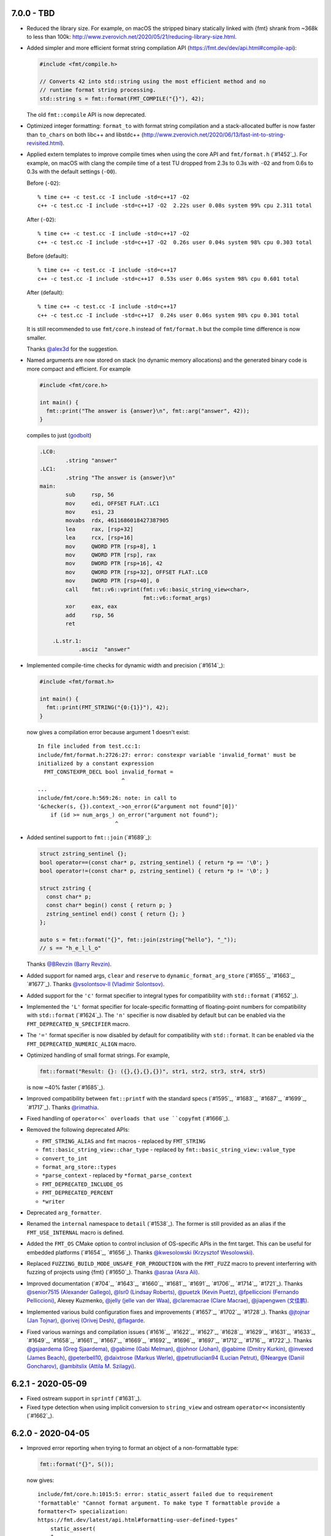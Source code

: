 7.0.0 - TBD
-----------

* Reduced the library size. For example, on macOS the stripped binary
  statically linked with {fmt} shrank from ~368k to less than 100k:
  http://www.zverovich.net/2020/05/21/reducing-library-size.html.

* Added simpler and more efficient format string compilation API
  (https://fmt.dev/dev/api.html#compile-api):

  .. code:: c++

     #include <fmt/compile.h>

     // Converts 42 into std::string using the most efficient method and no
     // runtime format string processing.
     std::string s = fmt::format(FMT_COMPILE("{}"), 42);

  The old ``fmt::compile`` API is now deprecated.

* Optimized integer formatting: ``format_to`` with format string compilation
  and a stack-allocated buffer is now faster than ``to_chars`` on both
  libc++ and libstdc++
  (http://www.zverovich.net/2020/06/13/fast-int-to-string-revisited.html).

* Applied extern templates to improve compile times when using the core API
  and ``fmt/format.h`` (`#1452`_). For example, on macOS with clang the compile
  time of a test TU dropped from 2.3s to 0.3s with ``-O2`` and from 0.6s to 0.3s
  with the default settings (``-O0``).

  Before (``-O2``)::

    % time c++ -c test.cc -I include -std=c++17 -O2
    c++ -c test.cc -I include -std=c++17 -O2  2.22s user 0.08s system 99% cpu 2.311 total

  After (``-O2``)::

    % time c++ -c test.cc -I include -std=c++17 -O2
    c++ -c test.cc -I include -std=c++17 -O2  0.26s user 0.04s system 98% cpu 0.303 total

  Before (default)::

    % time c++ -c test.cc -I include -std=c++17
    c++ -c test.cc -I include -std=c++17  0.53s user 0.06s system 98% cpu 0.601 total

  After (default)::

    % time c++ -c test.cc -I include -std=c++17
    c++ -c test.cc -I include -std=c++17  0.24s user 0.06s system 98% cpu 0.301 total

  It is still recommended to use ``fmt/core.h`` instead of ``fmt/format.h`` but
  the compile time difference is now smaller.

  Thanks `@alex3d <https://github.com/alex3d>`_ for the suggestion.

* Named arguments are now stored on stack (no dynamic memory allocations) and
  the generated binary code is more compact and efficient. For example

  .. code:: c++

     #include <fmt/core.h>

     int main() {
       fmt::print("The answer is {answer}\n", fmt::arg("answer", 42));
     }

  compiles to just (`godbolt <https://godbolt.org/z/NcfEp_>`__)

  .. code:: asm

      .LC0:
              .string "answer"
      .LC1:
              .string "The answer is {answer}\n"
      main:
              sub     rsp, 56
              mov     edi, OFFSET FLAT:.LC1
              mov     esi, 23
              movabs  rdx, 4611686018427387905
              lea     rax, [rsp+32]
              lea     rcx, [rsp+16]
              mov     QWORD PTR [rsp+8], 1
              mov     QWORD PTR [rsp], rax
              mov     DWORD PTR [rsp+16], 42
              mov     QWORD PTR [rsp+32], OFFSET FLAT:.LC0
              mov     DWORD PTR [rsp+40], 0
              call    fmt::v6::vprint(fmt::v6::basic_string_view<char>,
                                      fmt::v6::format_args)
              xor     eax, eax
              add     rsp, 56
              ret

          .L.str.1:
                  .asciz  "answer"

* Implemented compile-time checks for dynamic width and precision (`#1614`_):

  .. code:: c++

     #include <fmt/format.h>

     int main() {
       fmt::print(FMT_STRING("{0:{1}}"), 42);
     }

  now gives a compilation error because argument 1 doesn't exist::

    In file included from test.cc:1:
    include/fmt/format.h:2726:27: error: constexpr variable 'invalid_format' must be
    initialized by a constant expression
      FMT_CONSTEXPR_DECL bool invalid_format =
                              ^
    ...
    include/fmt/core.h:569:26: note: in call to
    '&checker(s, {}).context_->on_error(&"argument not found"[0])'
        if (id >= num_args_) on_error("argument not found");
                            ^

* Added sentinel support to ``fmt::join`` (`#1689`_):

  .. code:: c++

    struct zstring_sentinel {};
    bool operator==(const char* p, zstring_sentinel) { return *p == '\0'; }
    bool operator!=(const char* p, zstring_sentinel) { return *p != '\0'; }

    struct zstring {
      const char* p;
      const char* begin() const { return p; }
      zstring_sentinel end() const { return {}; }
    };

    auto s = fmt::format("{}", fmt::join(zstring{"hello"}, "_"));
    // s == "h_e_l_l_o"

  Thanks `@BRevzin (Barry Revzin) <https://github.com/BRevzin>`_.

* Added support for named args, ``clear`` and ``reserve`` to
  ``dynamic_format_arg_store`` (`#1655`_, `#1663`_, `#1677`_). Thanks
  `@vsolontsov-ll (Vladimir Solontsov) <https://github.com/vsolontsov-ll>`_.

* Added support for the ``'c'`` format specifier to integral types for
  compatibility with ``std::format`` (`#1652`_).

* Implemented the ``'L'`` format specifier for locale-specific formatting of
  floating-point numbers for compatibility with ``std::format`` (`#1624`_).
  The ``'n'`` specifier is now disabled by default but can be enabled via the
  ``FMT_DEPRECATED_N_SPECIFIER`` macro.

* The ``'='`` format specifier is now disabled by default for compatibility with
  ``std::format``. It can be enabled via the ``FMT_DEPRECATED_NUMERIC_ALIGN``
  macro.

* Optimized handling of small format strings. For example,

  .. code:: c++

      fmt::format("Result: {}: ({},{},{},{})", str1, str2, str3, str4, str5)

  is now ~40% faster (`#1685`_).

* Improved compatibility between ``fmt::printf`` with the standard specs
  (`#1595`_, `#1683`_, `#1687`_, `#1699`_, `#1717`_).
  Thanks `@rimathia <https://github.com/rimathia>`_.

* Fixed handling of ``operator<<` overloads that use ``copyfmt`` (`#1666`_).

* Removed the following deprecated APIs:

  * ``FMT_STRING_ALIAS`` and ``fmt`` macros - replaced by ``FMT_STRING``
  * ``fmt::basic_string_view::char_type`` - replaced by
    ``fmt::basic_string_view::value_type``
  * ``convert_to_int``
  * ``format_arg_store::types``
  * ``*parse_context`` - replaced by ``*format_parse_context``
  * ``FMT_DEPRECATED_INCLUDE_OS``
  * ``FMT_DEPRECATED_PERCENT``
  * ``*writer``

* Deprecated ``arg_formatter``.

* Renamed the ``internal`` namespace to ``detail`` (`#1538`_). The former is
  still provided as an alias if the ``FMT_USE_INTERNAL`` macro is defined.

* Added the ``FMT_OS`` CMake option to control inclusion of OS-specific APIs
  in the fmt target. This can be useful for embedded platforms
  (`#1654`_, `#1656`_).
  Thanks `@kwesolowski (Krzysztof Wesolowski)
  <https://github.com/kwesolowski>`_.

* Replaced ``FUZZING_BUILD_MODE_UNSAFE_FOR_PRODUCTION`` with the ``FMT_FUZZ``
  macro to prevent interferring with fuzzing of projects using {fmt} (`#1650`_).
  Thanks `@asraa (Asra Ali) <https://github.com/asraa>`_.

* Improved documentation (`#704`_, `#1643`_, `#1660`_, `#1681`_, `#1691`_,
  `#1706`_, `#1714`_, `#1721`_).
  Thanks `@senior7515 (Alexander Gallego) <https://github.com/senior7515>`_,
  `@lsr0 (Lindsay Roberts) <https://github.com/lsr0>`_,
  `@puetzk (Kevin Puetz) <https://github.com/puetzk>`_,
  `@fpelliccioni (Fernando Pelliccioni) <https://github.com/fpelliccioni>`_,
  Alexey Kuzmenko, `@jelly (jelle van der Waa) <https://github.com/jelly>`_,
  `@claremacrae (Clare Macrae) <https://github.com/claremacrae>`_,
  `@jiapengwen (文佳鹏) <https://github.com/jiapengwen>`_.

* Implemented various build configuration fixes and improvements
  (`#1657`_, `#1702`_, `#1728`_).
  Thanks `@jtojnar (Jan Tojnar) <https://github.com/jtojnar>`_,
  `@orivej (Orivej Desh) <https://github.com/orivej>`_,
  `@flagarde <https://github.com/flagarde>`_.

* Fixed various warnings and compilation issues (`#1616`_, `#1622`_,
  `#1627`_, `#1628`_, `#1629`_, `#1631`_, `#1633`_, `#1649`_, `#1658`_,
  `#1661`_, `#1667`_, `#1669`_, `#1692`_, `#1696`_, `#1697`_, `#1712`_,
  `#1716`_, `#1722`_).
  Thanks `@gsjaardema (Greg Sjaardema) <https://github.com/gsjaardema>`_,
  `@gabime (Gabi Melman) <https://github.com/gabime>`_,
  `@johnor (Johan) <https://github.com/johnor>`_,
  `@gabime (Dmitry Kurkin) <https://github.com/Kurkin>`_,
  `@invexed (James Beach) <https://github.com/invexed>`_,
  `@peterbell10 <https://github.com/peterbell10>`_,
  `@daixtrose (Markus Werle) <https://github.com/daixtrose>`_,
  `@petrutlucian94 (Lucian Petrut) <https://github.com/petrutlucian94>`_,
  `@Neargye (Daniil Goncharov) <https://github.com/Neargye>`_,
  `@ambitslix (Attila M. Szilagyi) <https://github.com/ambitslix>`_.

6.2.1 - 2020-05-09
------------------

* Fixed ostream support in ``sprintf`` (`#1631`_).

* Fixed type detection when using implicit conversion to ``string_view`` and
  ostream ``operator<<`` inconsistently (`#1662`_).

6.2.0 - 2020-04-05
------------------

* Improved error reporting when trying to format an object of a non-formattable
  type:

  .. code:: c++

     fmt::format("{}", S());

  now gives::

    include/fmt/core.h:1015:5: error: static_assert failed due to requirement
    'formattable' "Cannot format argument. To make type T formattable provide a
    formatter<T> specialization:
    https://fmt.dev/latest/api.html#formatting-user-defined-types"
        static_assert(
        ^
    ...
    note: in instantiation of function template specialization
    'fmt::v6::format<char [3], S, char>' requested here
      fmt::format("{}", S());
           ^

  if ``S`` is not formattable.

* Reduced the library size by ~10%.

* Always print decimal point if ``#`` is specified (`#1476`_, `#1498`_):

  .. code:: c++

     fmt::print("{:#.0f}", 42.0);

  now prints ``42.``

* Implemented the ``'L'`` specifier for locale-specific numeric formatting to
  improve compatibility with ``std::format``. The ``'n'`` specifier is now
  deprecated and will be removed in the next major release.

* Moved OS-specific APIs such as ``windows_error`` from ``fmt/format.h`` to
  ``fmt/os.h``. You can define ``FMT_DEPRECATED_INCLUDE_OS`` to automatically
  include ``fmt/os.h`` from ``fmt/format.h`` for compatibility but this will be
  disabled in the next major release.

* Added precision overflow detection in floating-point formatting.

* Implemented detection of invalid use of ``fmt::arg``.

* Used ``type_identity`` to block unnecessary template argument deduction.
  Thanks Tim Song.

* Improved UTF-8 handling (`#1109`_):

  .. code:: c++

     fmt::print("┌{0:─^{2}}┐\n"
                "│{1: ^{2}}│\n"
                "└{0:─^{2}}┘\n", "", "Привет, мир!", 20);

  now prints::

     ┌────────────────────┐
     │    Привет, мир!    │
     └────────────────────┘

  on systems that support Unicode.

* Added experimental dynamic argument storage (`#1170`_, `#1584`_):

  .. code:: c++

     fmt::dynamic_format_arg_store<fmt::format_context> store;
     store.push_back("answer");
     store.push_back(42);
     fmt::vprint("The {} is {}.\n", store);
  
  prints::

     The answer is 42.

  Thanks `@vsolontsov-ll (Vladimir Solontsov)
  <https://github.com/vsolontsov-ll>`_.

* Made ``fmt::join`` accept ``initializer_list`` (`#1591`_).
  Thanks `@Rapotkinnik (Nikolay Rapotkin) <https://github.com/Rapotkinnik>`_.

* Fixed handling of empty tuples (`#1588`_).

* Fixed handling of output iterators in ``format_to_n`` (`#1506`_).

* Fixed formatting of ``std::chrono::duration`` types to wide output (`#1533`_).
  Thanks `@zeffy (pilao) <https://github.com/zeffy>`_.

* Added const ``begin`` and ``end`` overload to buffers (`#1553`_).
  Thanks `@dominicpoeschko <https://github.com/dominicpoeschko>`_.

* Added the ability to disable floating-point formatting via ``FMT_USE_FLOAT``,
  ``FMT_USE_DOUBLE`` and ``FMT_USE_LONG_DOUBLE`` macros for extremely
  memory-constrained embedded system (`#1590`_).
  Thanks `@albaguirre (Alberto Aguirre) <https://github.com/albaguirre>`_.

* Made ``FMT_STRING`` work with ``constexpr`` ``string_view`` (`#1589`_).
  Thanks `@scramsby (Scott Ramsby) <https://github.com/scramsby>`_.

* Implemented a minor optimization in the format string parser (`#1560`_).
  Thanks `@IkarusDeveloper <https://github.com/IkarusDeveloper>`_.

* Improved attribute detection (`#1469`_, `#1475`_, `#1576`_).
  Thanks `@federico-busato (Federico) <https://github.com/federico-busato>`_,
  `@chronoxor (Ivan Shynkarenka) <https://github.com/chronoxor>`_,
  `@refnum <https://github.com/refnum>`_.

* Improved documentation (`#1481`_, `#1523`_).
  Thanks `@JackBoosY (Jack·Boos·Yu) <https://github.com/JackBoosY>`_,
  `@imba-tjd (谭九鼎) <https://github.com/imba-tjd>`_.

* Fixed symbol visibility on Linux when compiling with ``-fvisibility=hidden``
  (`#1535`_). Thanks `@milianw (Milian Wolff) <https://github.com/milianw>`_.

* Implemented various build configuration fixes and improvements
  (`#1264`_, `#1460`_, `#1534`_, `#1536`_, `#1545`_, `#1546`_, `#1566`_,
  `#1582`_, `#1597`_, `#1598`_).
  Thanks `@ambitslix (Attila M. Szilagyi) <https://github.com/ambitslix>`_,
  `@jwillikers (Jordan Williams) <https://github.com/jwillikers>`_,
  `@stac47 (Laurent Stacul) <https://github.com/stac47>`_.

* Fixed various warnings and compilation issues
  (`#1433`_, `#1461`_, `#1470`_, `#1480`_, `#1485`_, `#1492`_, `#1493`_,
  `#1504`_, `#1505`_, `#1512`_, `#1515`_, `#1516`_, `#1518`_, `#1519`_,
  `#1520`_, `#1521`_, `#1522`_, `#1524`_, `#1530`_, `#1531`_, `#1532`_,
  `#1539`_, `#1547`_, `#1548`_, `#1554`_, `#1567`_, `#1568`_, `#1569`_,
  `#1571`_, `#1573`_, `#1575`_, `#1581`_, `#1583`_, `#1586`_, `#1587`_,
  `#1594`_, `#1596`_, `#1604`_, `#1606`_, `#1607`_, `#1609`_).
  Thanks `@marti4d (Chris Martin) <https://github.com/marti4d>`_,
  `@iPherian <https://github.com/iPherian>`_,
  `@parkertomatoes <https://github.com/parkertomatoes>`_,
  `@gsjaardema (Greg Sjaardema) <https://github.com/gsjaardema>`_,
  `@chronoxor (Ivan Shynkarenka) <https://github.com/chronoxor>`_,
  `@DanielaE (Daniela Engert) <https://github.com/DanielaE>`_,
  `@torsten48 <https://github.com/torsten48>`_,
  `@tohammer (Tobias Hammer) <https://github.com/tohammer>`_,
  `@lefticus (Jason Turner) <https://github.com/lefticus>`_,
  `@ryusakki (Haise) <https://github.com/ryusakki>`_,
  `@adnsv (Alex Denisov) <https://github.com/adnsv>`_,
  `@fghzxm <https://github.com/fghzxm>`_,
  `@refnum <https://github.com/refnum>`_,
  `@pramodk (Pramod Kumbhar) <https://github.com/pramodk>`_,
  `@Spirrwell <https://github.com/Spirrwell>`_,
  `@scramsby (Scott Ramsby) <https://github.com/scramsby>`_.

6.1.2 - 2019-12-11
------------------

* Fixed ABI compatibility with ``libfmt.so.6.0.0`` (`#1471`_).

* Fixed handling types convertible to ``std::string_view`` (`#1451`_).
  Thanks `@denizevrenci (Deniz Evrenci) <https://github.com/denizevrenci>`_.

* Made CUDA test an opt-in enabled via the ``FMT_CUDA_TEST`` CMake option.

* Fixed sign conversion warnings (`#1440`_).
  Thanks `@0x8000-0000 (Florin Iucha) <https://github.com/0x8000-0000>`_.

6.1.1 - 2019-12-04
------------------

* Fixed shared library build on Windows (`#1443`_, `#1445`_, `#1446`_,
  `#1450`_). Thanks `@egorpugin (Egor Pugin) <https://github.com/egorpugin>`_,
  `@bbolli (Beat Bolli) <https://github.com/bbolli>`_.

* Added a missing decimal point in exponent notation with trailing zeros.

* Removed deprecated ``format_arg_store::TYPES``.

6.1.0 - 2019-12-01
------------------

* {fmt} now formats IEEE 754 ``float`` and ``double`` using the shortest decimal
  representation with correct rounding by default:

  .. code:: c++

     #include <cmath>
     #include <fmt/core.h>

     int main() {
       fmt::print("{}", M_PI);
     }

  prints ``3.141592653589793``.

* Made the fast binary to decimal floating-point formatter the default,
  simplified it and improved performance. {fmt} is now 15 times faster than
  libc++'s ``std::ostringstream``, 11 times faster than ``printf`` and 10%
  faster than double-conversion on `dtoa-benchmark
  <https://github.com/fmtlib/dtoa-benchmark>`_:

  ==================  =========  =======
  Function            Time (ns)  Speedup
  ==================  =========  =======
  ostringstream        1,346.30    1.00x
  ostrstream           1,195.74    1.13x
  sprintf                995.08    1.35x
  doubleconv              99.10   13.59x
  fmt                     88.34   15.24x
  ==================  =========  =======

  .. image:: https://user-images.githubusercontent.com/576385/
             69767160-cdaca400-112f-11ea-9fc5-347c9f83caad.png

* {fmt} no longer converts ``float`` arguments to ``double``. In particular this
  improves the default (shortest) representation of floats and makes
  ``fmt::format`` consistent with ``std::format`` specs
  (`#1336`_, `#1353`_, `#1360`_, `#1361`_):

  .. code:: c++

     fmt::print("{}", 0.1f);

  prints ``0.1`` instead of ``0.10000000149011612``.

  Thanks `@orivej (Orivej Desh) <https://github.com/orivej>`_.

* Made floating-point formatting output consistent with ``printf``/iostreams
  (`#1376`_, `#1417`_).

* Added support for 128-bit integers (`#1287`_):

  .. code:: c++

     fmt::print("{}", std::numeric_limits<__int128_t>::max());

  prints ``170141183460469231731687303715884105727``.

  Thanks `@denizevrenci (Deniz Evrenci) <https://github.com/denizevrenci>`_.

* The overload of ``print`` that takes ``text_style`` is now atomic, i.e. the
  output from different threads doesn't interleave (`#1351`_).
  Thanks `@tankiJong (Tanki Zhang) <https://github.com/tankiJong>`_.

* Made compile time in the header-only mode ~20% faster by reducing the number
  of template instantiations. ``wchar_t`` overload of ``vprint`` was moved from
  ``fmt/core.h`` to ``fmt/format.h``.

* Added an overload of ``fmt::join`` that works with tuples
  (`#1322`_, `#1330`_):

  .. code:: c++

     #include <tuple>
     #include <fmt/ranges.h>

     int main() {
       std::tuple<char, int, float> t{'a', 1, 2.0f};
       fmt::print("{}", t);
     }

  prints ``('a', 1, 2.0)``.

  Thanks `@jeremyong (Jeremy Ong) <https://github.com/jeremyong>`_.

* Changed formatting of octal zero with prefix from "00" to "0":

  .. code:: c++

     fmt::print("{:#o}", 0);

  prints ``0``.

* The locale is now passed to ostream insertion (``<<``) operators (`#1406`_):

  .. code:: c++

     #include <fmt/locale.h>
     #include <fmt/ostream.h>

     struct S {
       double value;
     };

     std::ostream& operator<<(std::ostream& os, S s) {
       return os << s.value;
     }

     int main() {
       auto s = fmt::format(std::locale("fr_FR.UTF-8"), "{}", S{0.42});
       // s == "0,42"
     }

  Thanks `@dlaugt (Daniel Laügt) <https://github.com/dlaugt>`_.

* Locale-specific number formatting now uses grouping (`#1393`_, `#1394`_).
  Thanks `@skrdaniel <https://github.com/skrdaniel>`_.

* Fixed handling of types with deleted implicit rvalue conversion to
  ``const char**`` (`#1421`_):

  .. code:: c++

     struct mystring {
       operator const char*() const&;
       operator const char*() &;
       operator const char*() const&& = delete;
       operator const char*() && = delete;
     };
     mystring str;
     fmt::print("{}", str); // now compiles

* Enums are now mapped to correct underlying types instead of ``int``
  (`#1286`_). Thanks `@agmt (Egor Seredin) <https://github.com/agmt>`_.

* Enum classes are no longer implicitly converted to ``int`` (`#1424`_).

* Added ``basic_format_parse_context`` for consistency with C++20
  ``std::format`` and deprecated ``basic_parse_context``.

* Fixed handling of UTF-8 in precision (`#1389`_, `#1390`_).
  Thanks `@tajtiattila (Attila Tajti) <https://github.com/tajtiattila>`_.

* {fmt} can now be installed on Linux, macOS and Windows with
  `Conda <https://docs.conda.io/en/latest/>`__ using its
  `conda-forge <https://conda-forge.org>`__
  `package <https://github.com/conda-forge/fmt-feedstock>`__ (`#1410`_)::

    conda install -c conda-forge fmt

  Thanks `@tdegeus (Tom de Geus) <https://github.com/tdegeus>`_.

* Added a CUDA test (`#1285`_, `#1317`_).
  Thanks `@luncliff (Park DongHa) <https://github.com/luncliff>`_ and
  `@risa2000 <https://github.com/risa2000>`_.

* Improved documentation (`#1276`_, `#1291`_, `#1296`_, `#1315`_, `#1332`_,
  `#1337`_, `#1395`_ `#1418`_). Thanks
  `@waywardmonkeys (Bruce Mitchener) <https://github.com/waywardmonkeys>`_,
  `@pauldreik (Paul Dreik) <https://github.com/pauldreik>`_,
  `@jackoalan (Jack Andersen) <https://github.com/jackoalan>`_.

* Various code improvements (`#1358`_, `#1407`_).
  Thanks `@orivej (Orivej Desh) <https://github.com/orivej>`_,
  `@dpacbach (David P. Sicilia) <https://github.com/dpacbach>`_,

* Fixed compile-time format string checks for user-defined types (`#1292`_).

* Worked around a false positive in ``unsigned-integer-overflow`` sanitizer
  (`#1377`_).

* Fixed various warnings and compilation issues
  (`#1273`_, `#1278`_, `#1280`_, `#1281`_, `#1288`_, `#1290`_, `#1301`_,
  `#1305`_, `#1306`_, `#1309`_, `#1312`_, `#1313`_, `#1316`_, `#1319`_,
  `#1320`_, `#1326`_, `#1328`_, `#1344`_, `#1345`_, `#1347`_, `#1349`_,
  `#1354`_, `#1362`_, `#1366`_, `#1364`_, `#1370`_, `#1371`_, `#1385`_,
  `#1388`_, `#1397`_, `#1414`_, `#1416`_, `#1422`_ `#1427`_, `#1431`_,
  `#1433`_).
  Thanks `@hhb <https://github.com/hhb>`_,
  `@gsjaardema (Greg Sjaardema) <https://github.com/gsjaardema>`_,
  `@gabime (Gabi Melman) <https://github.com/gabime>`_,
  `@neheb (Rosen Penev) <https://github.com/neheb>`_,
  `@vedranmiletic (Vedran Miletić) <https://github.com/vedranmiletic>`_,
  `@dkavolis (Daumantas Kavolis) <https://github.com/dkavolis>`_,
  `@mwinterb <https://github.com/mwinterb>`_,
  `@orivej (Orivej Desh) <https://github.com/orivej>`_,
  `@denizevrenci (Deniz Evrenci) <https://github.com/denizevrenci>`_
  `@leonklingele <https://github.com/leonklingele>`_,
  `@chronoxor (Ivan Shynkarenka) <https://github.com/chronoxor>`_,
  `@kent-tri <https://github.com/kent-tri>`_,
  `@0x8000-0000 (Florin Iucha) <https://github.com/0x8000-0000>`_,
  `@marti4d (Chris Martin) <https://github.com/marti4d>`_.

6.0.0 - 2019-08-26
------------------

* Switched to the `MIT license
  <https://github.com/fmtlib/fmt/blob/5a4b24613ba16cc689977c3b5bd8274a3ba1dd1f/LICENSE.rst>`_
  with an optional exception that allows distributing binary code without
  attribution.

* Floating-point formatting is now locale-independent by default:

  .. code:: c++

     #include <locale>
     #include <fmt/core.h>

     int main() {
       std::locale::global(std::locale("ru_RU.UTF-8"));
       fmt::print("value = {}", 4.2);
     }

  prints "value = 4.2" regardless of the locale.

  For locale-specific formatting use the ``n`` specifier:

  .. code:: c++

     std::locale::global(std::locale("ru_RU.UTF-8"));
     fmt::print("value = {:n}", 4.2);

  prints "value = 4,2".

* Added an experimental Grisu floating-point formatting algorithm
  implementation (disabled by default). To enable it compile with the
  ``FMT_USE_GRISU`` macro defined to 1:

  .. code:: c++

     #define FMT_USE_GRISU 1
     #include <fmt/format.h>

     auto s = fmt::format("{}", 4.2); // formats 4.2 using Grisu

  With Grisu enabled, {fmt} is 13x faster than ``std::ostringstream`` (libc++)
  and 10x faster than ``sprintf`` on `dtoa-benchmark
  <https://github.com/fmtlib/dtoa-benchmark>`_ (`full results
  <https://fmt.dev/unknown_mac64_clang10.0.html>`_):

  .. image:: https://user-images.githubusercontent.com/576385/
             54883977-9fe8c000-4e28-11e9-8bde-272d122e7c52.jpg

* Separated formatting and parsing contexts for consistency with
  `C++20 std::format <http://eel.is/c++draft/format>`_, removing the
  undocumented ``basic_format_context::parse_context()`` function.

* Added `oss-fuzz <https://github.com/google/oss-fuzz>`_ support (`#1199`_).
  Thanks `@pauldreik (Paul Dreik) <https://github.com/pauldreik>`_.

* ``formatter`` specializations now always take precedence over ``operator<<``
  (`#952`_):

  .. code:: c++

     #include <iostream>
     #include <fmt/ostream.h>

     struct S {};

     std::ostream& operator<<(std::ostream& os, S) {
       return os << 1;
     }

     template <>
     struct fmt::formatter<S> : fmt::formatter<int> {
       auto format(S, format_context& ctx) {
         return formatter<int>::format(2, ctx);
       }
     };

     int main() {
       std::cout << S() << "\n"; // prints 1 using operator<<
       fmt::print("{}\n", S());  // prints 2 using formatter
     }

* Introduced the experimental ``fmt::compile`` function that does format string
  compilation (`#618`_, `#1169`_, `#1171`_):

  .. code:: c++

     #include <fmt/compile.h>

     auto f = fmt::compile<int>("{}");
     std::string s = fmt::format(f, 42); // can be called multiple times to
                                         // format different values
     // s == "42"

  It moves the cost of parsing a format string outside of the format function
  which can be beneficial when identically formatting many objects of the same
  types. Thanks `@stryku (Mateusz Janek) <https://github.com/stryku>`_.

* Added experimental ``%`` format specifier that formats floating-point values
  as percentages (`#1060`_, `#1069`_, `#1071`_):

  .. code:: c++

     auto s = fmt::format("{:.1%}", 0.42); // s == "42.0%"

  Thanks `@gawain-bolton (Gawain Bolton) <https://github.com/gawain-bolton>`_.

* Implemented precision for floating-point durations (`#1004`_, `#1012`_):

  .. code:: c++

     auto s = fmt::format("{:.1}", std::chrono::duration<double>(1.234));
     // s == 1.2s

  Thanks `@DanielaE (Daniela Engert) <https://github.com/DanielaE>`_.

* Implemented ``chrono`` format specifiers ``%Q`` and ``%q`` that give the value
  and the unit respectively (`#1019`_):

  .. code:: c++

     auto value = fmt::format("{:%Q}", 42s); // value == "42"
     auto unit  = fmt::format("{:%q}", 42s); // unit == "s"

  Thanks `@DanielaE (Daniela Engert) <https://github.com/DanielaE>`_.

* Fixed handling of dynamic width in chrono formatter:

  .. code:: c++

     auto s = fmt::format("{0:{1}%H:%M:%S}", std::chrono::seconds(12345), 12);
     //                        ^ width argument index                     ^ width
     // s == "03:25:45    "

  Thanks Howard Hinnant.

* Removed deprecated ``fmt/time.h``. Use ``fmt/chrono.h`` instead.

* Added ``fmt::format`` and ``fmt::vformat`` overloads that take ``text_style``
  (`#993`_, `#994`_):

  .. code:: c++

     #include <fmt/color.h>

     std::string message = fmt::format(fmt::emphasis::bold | fg(fmt::color::red),
                                       "The answer is {}.", 42);

  Thanks `@Naios (Denis Blank) <https://github.com/Naios>`_.

* Removed the deprecated color API (``print_colored``). Use the new API, namely
  ``print`` overloads that take ``text_style`` instead.

* Made ``std::unique_ptr`` and ``std::shared_ptr`` formattable as pointers via
  ``fmt::ptr`` (`#1121`_):

  .. code:: c++

     std::unique_ptr<int> p = ...;
     fmt::print("{}", fmt::ptr(p)); // prints p as a pointer

  Thanks `@sighingnow (Tao He) <https://github.com/sighingnow>`_.

* Made ``print`` and ``vprint`` report I/O errors (`#1098`_, `#1099`_).
  Thanks `@BillyDonahue (Billy Donahue) <https://github.com/BillyDonahue>`_.

* Marked deprecated APIs with the ``[[deprecated]]`` attribute and removed
  internal uses of deprecated APIs (`#1022`_).
  Thanks `@eliaskosunen (Elias Kosunen) <https://github.com/eliaskosunen>`_.

* Modernized the codebase using more C++11 features and removing workarounds.
  Most importantly, ``buffer_context`` is now an alias template, so
  use ``buffer_context<T>`` instead of ``buffer_context<T>::type``.
  These features require GCC 4.8 or later.

* ``formatter`` specializations now always take precedence over implicit
  conversions to ``int`` and the undocumented ``convert_to_int`` trait
  is now deprecated.

* Moved the undocumented ``basic_writer``, ``writer``, and ``wwriter`` types
  to the ``internal`` namespace.

* Removed deprecated ``basic_format_context::begin()``. Use ``out()`` instead.

* Disallowed passing the result of ``join`` as an lvalue to prevent misuse.

* Refactored the undocumented structs that represent parsed format specifiers
  to simplify the API and allow multibyte fill.

* Moved SFINAE to template parameters to reduce symbol sizes.

* Switched to ``fputws`` for writing wide strings so that it's no longer
  required to call ``_setmode`` on Windows (`#1229`_, `#1243`_).
  Thanks `@jackoalan (Jack Andersen) <https://github.com/jackoalan>`_.

* Improved literal-based API (`#1254`_).
  Thanks `@sylveon (Charles Milette) <https://github.com/sylveon>`_.

* Added support for exotic platforms without ``uintptr_t`` such as IBM i
  (AS/400) which has 128-bit pointers and only 64-bit integers (`#1059`_).

* Added `Sublime Text syntax highlighting config
  <https://github.com/fmtlib/fmt/blob/master/support/C%2B%2B.sublime-syntax>`_
  (`#1037`_).
  Thanks `@Kronuz (Germán Méndez Bravo) <https://github.com/Kronuz>`_.

* Added the ``FMT_ENFORCE_COMPILE_STRING`` macro to enforce the use of
  compile-time format strings (`#1231`_).
  Thanks `@jackoalan (Jack Andersen) <https://github.com/jackoalan>`_.

* Stopped setting ``CMAKE_BUILD_TYPE`` if {fmt} is a subproject (`#1081`_).

* Various build improvements (`#1039`_, `#1078`_, `#1091`_, `#1103`_, `#1177`_).
  Thanks `@luncliff (Park DongHa) <https://github.com/luncliff>`_,
  `@jasonszang (Jason Shuo Zang) <https://github.com/jasonszang>`_,
  `@olafhering (Olaf Hering) <https://github.com/olafhering>`_,
  `@Lecetem <https://github.com/Lectem>`_,
  `@pauldreik (Paul Dreik) <https://github.com/pauldreik>`_.

* Improved documentation (`#1049`_, `#1051`_, `#1083`_, `#1113`_, `#1114`_,
  `#1146`_, `#1180`_, `#1250`_, `#1252`_, `#1265`_).
  Thanks `@mikelui (Michael Lui) <https://github.com/mikelui>`_,
  `@foonathan (Jonathan Müller) <https://github.com/foonathan>`_,
  `@BillyDonahue (Billy Donahue) <https://github.com/BillyDonahue>`_,
  `@jwakely (Jonathan Wakely) <https://github.com/jwakely>`_,
  `@kaisbe (Kais Ben Salah) <https://github.com/kaisbe>`_,
  `@sdebionne (Samuel Debionne) <https://github.com/sdebionne>`_.

* Fixed ambiguous formatter specialization in ``fmt/ranges.h`` (`#1123`_).

* Fixed formatting of a non-empty ``std::filesystem::path`` which is an
  infinitely deep range of its components (`#1268`_).

* Fixed handling of general output iterators when formatting characters
  (`#1056`_, `#1058`_).
  Thanks `@abolz (Alexander Bolz) <https://github.com/abolz>`_.

* Fixed handling of output iterators in ``formatter`` specialization for
  ranges (`#1064`_).

* Fixed handling of exotic character types (`#1188`_).

* Made chrono formatting work with exceptions disabled (`#1062`_).

* Fixed DLL visibility issues (`#1134`_, `#1147`_).
  Thanks `@denchat <https://github.com/denchat>`_.

* Disabled the use of UDL template extension on GCC 9 (`#1148`_).

* Removed misplaced ``format`` compile-time checks from ``printf`` (`#1173`_).

* Fixed issues in the experimental floating-point formatter
  (`#1072`_, `#1129`_, `#1153`_, `#1155`_, `#1210`_, `#1222`_).
  Thanks `@alabuzhev (Alex Alabuzhev) <https://github.com/alabuzhev>`_.

* Fixed bugs discovered by fuzzing or during fuzzing integration
  (`#1124`_, `#1127`_, `#1132`_, `#1135`_, `#1136`_, `#1141`_, `#1142`_,
  `#1178`_, `#1179`_, `#1194`_).
  Thanks `@pauldreik (Paul Dreik) <https://github.com/pauldreik>`_.

* Fixed building tests on FreeBSD and Hurd (`#1043`_).
  Thanks `@jackyf (Eugene V. Lyubimkin) <https://github.com/jackyf>`_.

* Fixed various warnings and compilation issues (`#998`_, `#1006`_, `#1008`_,
  `#1011`_, `#1025`_, `#1027`_, `#1028`_, `#1029`_, `#1030`_, `#1031`_,
  `#1054`_, `#1063`_, `#1068`_, `#1074`_, `#1075`_, `#1079`_, `#1086`_,
  `#1088`_, `#1089`_, `#1094`_, `#1101`_, `#1102`_, `#1105`_, `#1107`_,
  `#1115`_, `#1117`_, `#1118`_, `#1120`_, `#1123`_, `#1139`_, `#1140`_,
  `#1143`_, `#1144`_, `#1150`_, `#1151`_, `#1152`_, `#1154`_, `#1156`_,
  `#1159`_, `#1175`_, `#1181`_, `#1186`_, `#1187`_, `#1191`_, `#1197`_,
  `#1200`_, `#1203`_, `#1205`_, `#1206`_, `#1213`_, `#1214`_, `#1217`_,
  `#1228`_, `#1230`_, `#1232`_, `#1235`_, `#1236`_, `#1240`_).
  Thanks `@DanielaE (Daniela Engert) <https://github.com/DanielaE>`_,
  `@mwinterb <https://github.com/mwinterb>`_,
  `@eliaskosunen (Elias Kosunen) <https://github.com/eliaskosunen>`_,
  `@morinmorin <https://github.com/morinmorin>`_,
  `@ricco19 (Brian Ricciardelli) <https://github.com/ricco19>`_,
  `@waywardmonkeys (Bruce Mitchener) <https://github.com/waywardmonkeys>`_,
  `@chronoxor (Ivan Shynkarenka) <https://github.com/chronoxor>`_,
  `@remyabel <https://github.com/remyabel>`_,
  `@pauldreik (Paul Dreik) <https://github.com/pauldreik>`_,
  `@gsjaardema (Greg Sjaardema) <https://github.com/gsjaardema>`_,
  `@rcane (Ronny Krüger) <https://github.com/rcane>`_,
  `@mocabe <https://github.com/mocabe>`_,
  `@denchat <https://github.com/denchat>`_,
  `@cjdb (Christopher Di Bella) <https://github.com/cjdb>`_,
  `@HazardyKnusperkeks (Björn Schäpers) <https://github.com/HazardyKnusperkeks>`_,
  `@vedranmiletic (Vedran Miletić) <https://github.com/vedranmiletic>`_,
  `@jackoalan (Jack Andersen) <https://github.com/jackoalan>`_,
  `@DaanDeMeyer (Daan De Meyer) <https://github.com/DaanDeMeyer>`_,
  `@starkmapper (Mark Stapper) <https://github.com/starkmapper>`_.

5.3.0 - 2018-12-28
------------------

* Introduced experimental chrono formatting support:

  .. code:: c++

     #include <fmt/chrono.h>

     int main() {
       using namespace std::literals::chrono_literals;
       fmt::print("Default format: {} {}\n", 42s, 100ms);
       fmt::print("strftime-like format: {:%H:%M:%S}\n", 3h + 15min + 30s);
     }

  prints::

     Default format: 42s 100ms
     strftime-like format: 03:15:30

* Added experimental support for emphasis (bold, italic, underline,
  strikethrough), colored output to a file stream, and improved colored
  formatting API (`#961`_, `#967`_, `#973`_):

  .. code:: c++

     #include <fmt/color.h>

     int main() {
       print(fg(fmt::color::crimson) | fmt::emphasis::bold,
             "Hello, {}!\n", "world");
       print(fg(fmt::color::floral_white) | bg(fmt::color::slate_gray) |
             fmt::emphasis::underline, "Hello, {}!\n", "мир");
       print(fg(fmt::color::steel_blue) | fmt::emphasis::italic,
             "Hello, {}!\n", "世界");
     }

  prints the following on modern terminals with RGB color support:

  .. image:: https://user-images.githubusercontent.com/576385/
             50405788-b66e7500-076e-11e9-9592-7324d1f951d8.png

  Thanks `@Rakete1111 (Nicolas) <https://github.com/Rakete1111>`_.

* Added support for 4-bit terminal colors (`#968`_, `#974`_)

  .. code:: c++

     #include <fmt/color.h>

     int main() {
       print(fg(fmt::terminal_color::red), "stop\n");
     }

  Note that these colors vary by terminal:

  .. image:: https://user-images.githubusercontent.com/576385/
             50405925-dbfc7e00-0770-11e9-9b85-333fab0af9ac.png

  Thanks `@Rakete1111 (Nicolas) <https://github.com/Rakete1111>`_.

* Parameterized formatting functions on the type of the format string
  (`#880`_, `#881`_, `#883`_, `#885`_, `#897`_, `#920`_).
  Any object of type ``S`` that has an overloaded ``to_string_view(const S&)``
  returning ``fmt::string_view`` can be used as a format string:

  .. code:: c++

     namespace my_ns {
     inline string_view to_string_view(const my_string& s) {
       return {s.data(), s.length()};
     }
     }

     std::string message = fmt::format(my_string("The answer is {}."), 42);

  Thanks `@DanielaE (Daniela Engert) <https://github.com/DanielaE>`_.

* Made ``std::string_view`` work as a format string (`#898`_):

  .. code:: c++

     auto message = fmt::format(std::string_view("The answer is {}."), 42);

  Thanks `@DanielaE (Daniela Engert) <https://github.com/DanielaE>`_.

* Added wide string support to compile-time format string checks (`#924`_):

  .. code:: c++

     print(fmt(L"{:f}"), 42); // compile-time error: invalid type specifier

  Thanks `@XZiar <https://github.com/XZiar>`_.

* Made colored print functions work with wide strings (`#867`_):

  .. code:: c++

     #include <fmt/color.h>

     int main() {
       print(fg(fmt::color::red), L"{}\n", 42);
     }

  Thanks `@DanielaE (Daniela Engert) <https://github.com/DanielaE>`_.

* Introduced experimental Unicode support (`#628`_, `#891`_):

  .. code:: c++

     using namespace fmt::literals;
     auto s = fmt::format("{:*^5}"_u, "🤡"_u); // s == "**🤡**"_u

* Improved locale support:

  .. code:: c++

     #include <fmt/locale.h>

     struct numpunct : std::numpunct<char> {
      protected:
       char do_thousands_sep() const override { return '~'; }
     };

     std::locale loc;
     auto s = fmt::format(std::locale(loc, new numpunct()), "{:n}", 1234567);
     // s == "1~234~567"

* Constrained formatting functions on proper iterator types (`#921`_).
  Thanks `@DanielaE (Daniela Engert) <https://github.com/DanielaE>`_.

* Added ``make_printf_args`` and ``make_wprintf_args`` functions (`#934`_).
  Thanks `@tnovotny <https://github.com/tnovotny>`_.

* Deprecated ``fmt::visit``, ``parse_context``, and ``wparse_context``.
  Use ``fmt::visit_format_arg``, ``format_parse_context``, and
  ``wformat_parse_context`` instead.

* Removed undocumented ``basic_fixed_buffer`` which has been superseded by the
  iterator-based API (`#873`_, `#902`_).
  Thanks `@superfunc (hollywood programmer) <https://github.com/superfunc>`_.

* Disallowed repeated leading zeros in an argument ID:

  .. code:: c++

     fmt::print("{000}", 42); // error

* Reintroduced support for gcc 4.4.

* Fixed compilation on platforms with exotic ``double`` (`#878`_).

* Improved documentation (`#164`_, `#877`_, `#901`_, `#906`_, `#979`_).
  Thanks `@kookjr (Mathew Cucuzella) <https://github.com/kookjr>`_,
  `@DarkDimius (Dmitry Petrashko) <https://github.com/DarkDimius>`_,
  `@HecticSerenity <https://github.com/HecticSerenity>`_.

* Added pkgconfig support which makes it easier to consume the library from
  meson and other build systems (`#916`_).
  Thanks `@colemickens (Cole Mickens) <https://github.com/colemickens>`_.

* Various build improvements (`#909`_, `#926`_, `#937`_, `#953`_, `#959`_).
  Thanks `@tchaikov (Kefu Chai) <https://github.com/tchaikov>`_,
  `@luncliff (Park DongHa) <https://github.com/luncliff>`_,
  `@AndreasSchoenle (Andreas Schönle) <https://github.com/AndreasSchoenle>`_,
  `@hotwatermorning <https://github.com/hotwatermorning>`_,
  `@Zefz (JohanJansen) <https://github.com/Zefz>`_.

* Improved ``string_view`` construction performance (`#914`_).
  Thanks `@gabime (Gabi Melman) <https://github.com/gabime>`_.

* Fixed non-matching char types (`#895`_).
  Thanks `@DanielaE (Daniela Engert) <https://github.com/DanielaE>`_.

* Fixed ``format_to_n`` with ``std::back_insert_iterator`` (`#913`_).
  Thanks `@DanielaE (Daniela Engert) <https://github.com/DanielaE>`_.

* Fixed locale-dependent formatting (`#905`_).

* Fixed various compiler warnings and errors (`#882`_, `#886`_, `#933`_,
  `#941`_, `#931`_, `#943`_, `#954`_, `#956`_, `#962`_, `#965`_, `#977`_,
  `#983`_, `#989`_).
  Thanks `@Luthaf (Guillaume Fraux) <https://github.com/Luthaf>`_,
  `@stevenhoving (Steven Hoving) <https://github.com/stevenhoving>`_,
  `@christinaa (Kristina Brooks) <https://github.com/christinaa>`_,
  `@lgritz (Larry Gritz) <https://github.com/lgritz>`_,
  `@DanielaE (Daniela Engert) <https://github.com/DanielaE>`_,
  `@0x8000-0000 (Sign Bit) <https://github.com/0x8000-0000>`_,
  `@liuping1997 <https://github.com/liuping1997>`_.

5.2.1 - 2018-09-21
------------------

* Fixed ``visit`` lookup issues on gcc 7 & 8 (`#870`_).
  Thanks `@medithe <https://github.com/medithe>`_.

* Fixed linkage errors on older gcc.

* Prevented ``fmt/range.h`` from specializing ``fmt::basic_string_view``
  (`#865`_, `#868`_).
  Thanks `@hhggit (dual) <https://github.com/hhggit>`_.

* Improved error message when formatting unknown types (`#872`_).
  Thanks `@foonathan (Jonathan Müller) <https://github.com/foonathan>`_,

* Disabled templated user-defined literals when compiled under nvcc (`#875`_).
  Thanks `@CandyGumdrop (Candy Gumdrop) <https://github.com/CandyGumdrop>`_,

* Fixed ``format_to`` formatting to ``wmemory_buffer`` (`#874`_).

5.2.0 - 2018-09-13
------------------

* Optimized format string parsing and argument processing which resulted in up
  to 5x speed up on long format strings and significant performance boost on
  various benchmarks. For example, version 5.2 is 2.22x faster than 5.1 on
  decimal integer formatting with ``format_to`` (macOS, clang-902.0.39.2):

  ==================  =======  =======
  Method              Time, s  Speedup
  ==================  =======  =======
  fmt::format 5.1      0.58
  fmt::format 5.2      0.35     1.66x
  fmt::format_to 5.1   0.51
  fmt::format_to 5.2   0.23     2.22x
  sprintf              0.71
  std::to_string       1.01
  std::stringstream    1.73
  ==================  =======  =======

* Changed the ``fmt`` macro from opt-out to opt-in to prevent name collisions.
  To enable it define the ``FMT_STRING_ALIAS`` macro to 1 before including
  ``fmt/format.h``:

  .. code:: c++

     #define FMT_STRING_ALIAS 1
     #include <fmt/format.h>
     std::string answer = format(fmt("{}"), 42);

* Added compile-time format string checks to ``format_to`` overload that takes
  ``fmt::memory_buffer`` (`#783`_):

  .. code:: c++

     fmt::memory_buffer buf;
     // Compile-time error: invalid type specifier.
     fmt::format_to(buf, fmt("{:d}"), "foo");

* Moved experimental color support to ``fmt/color.h`` and enabled the
  new API by default. The old API can be enabled by defining the
  ``FMT_DEPRECATED_COLORS`` macro.

* Added formatting support for types explicitly convertible to
  ``fmt::string_view``:

  .. code:: c++

     struct foo {
       explicit operator fmt::string_view() const { return "foo"; }
     };
     auto s = format("{}", foo());

  In particular, this makes formatting function work with
  ``folly::StringPiece``.

* Implemented preliminary support for ``char*_t`` by replacing the ``format``
  function overloads with a single function template parameterized on the string
  type.

* Added support for dynamic argument lists (`#814`_, `#819`_).
  Thanks `@MikePopoloski (Michael Popoloski)
  <https://github.com/MikePopoloski>`_.

* Reduced executable size overhead for embedded targets using newlib nano by
  making locale dependency optional (`#839`_).
  Thanks `@teajay-fr (Thomas Benard) <https://github.com/teajay-fr>`_.

* Keep ``noexcept`` specifier when exceptions are disabled (`#801`_, `#810`_).
  Thanks `@qis (Alexej Harm) <https://github.com/qis>`_.

* Fixed formatting of user-defined types providing ``operator<<`` with
  ``format_to_n`` (`#806`_).
  Thanks `@mkurdej (Marek Kurdej) <https://github.com/mkurdej>`_.

* Fixed dynamic linkage of new symbols (`#808`_).

* Fixed global initialization issue (`#807`_):

  .. code:: c++

     // This works on compilers with constexpr support.
     static const std::string answer = fmt::format("{}", 42);

* Fixed various compiler warnings and errors (`#804`_, `#809`_, `#811`_,
  `#822`_, `#827`_, `#830`_, `#838`_, `#843`_, `#844`_, `#851`_, `#852`_,
  `#854`_).
  Thanks `@henryiii (Henry Schreiner) <https://github.com/henryiii>`_,
  `@medithe <https://github.com/medithe>`_, and
  `@eliasdaler (Elias Daler) <https://github.com/eliasdaler>`_.

5.1.0 - 2018-07-05
------------------

* Added experimental support for RGB color output enabled with
  the ``FMT_EXTENDED_COLORS`` macro:

  .. code:: c++

     #define FMT_EXTENDED_COLORS
     #define FMT_HEADER_ONLY // or compile fmt with FMT_EXTENDED_COLORS defined
     #include <fmt/format.h>

     fmt::print(fmt::color::steel_blue, "Some beautiful text");

  The old API (the ``print_colored`` and ``vprint_colored`` functions and the
  ``color`` enum) is now deprecated. (`#762`_ `#767`_).
  thanks `@Remotion (Remo) <https://github.com/Remotion>`_.

* Added quotes to strings in ranges and tuples (`#766`_).
  Thanks `@Remotion (Remo) <https://github.com/Remotion>`_.

* Made ``format_to`` work with ``basic_memory_buffer`` (`#776`_).

* Added ``vformat_to_n`` and ``wchar_t`` overload of ``format_to_n``
  (`#764`_, `#769`_).

* Made ``is_range`` and ``is_tuple_like`` part of public (experimental) API
  to allow specialization for user-defined types (`#751`_, `#759`_).
  Thanks `@drrlvn (Dror Levin) <https://github.com/drrlvn>`_.

* Added more compilers to continuous integration and increased ``FMT_PEDANTIC``
  warning levels (`#736`_).
  Thanks `@eliaskosunen (Elias Kosunen) <https://github.com/eliaskosunen>`_.

* Fixed compilation with MSVC 2013.

* Fixed handling of user-defined types in ``format_to`` (`#793`_).

* Forced linking of inline ``vformat`` functions into the library (`#795`_).

* Fixed incorrect call to on_align in ``'{:}='`` (`#750`_).

* Fixed floating-point formatting to a non-back_insert_iterator with sign &
  numeric alignment specified (`#756`_).

* Fixed formatting to an array with ``format_to_n`` (`#778`_).

* Fixed formatting of more than 15 named arguments (`#754`_).

* Fixed handling of compile-time strings when including ``fmt/ostream.h``.
  (`#768`_).

* Fixed various compiler warnings and errors (`#742`_, `#748`_, `#752`_,
  `#770`_, `#775`_, `#779`_, `#780`_, `#790`_, `#792`_, `#800`_).
  Thanks `@Remotion (Remo) <https://github.com/Remotion>`_,
  `@gabime (Gabi Melman) <https://github.com/gabime>`_,
  `@foonathan (Jonathan Müller) <https://github.com/foonathan>`_,
  `@Dark-Passenger (Dhruv Paranjape) <https://github.com/Dark-Passenger>`_, and
  `@0x8000-0000 (Sign Bit) <https://github.com/0x8000-0000>`_.

5.0.0 - 2018-05-21
------------------

* Added a requirement for partial C++11 support, most importantly variadic
  templates and type traits, and dropped ``FMT_VARIADIC_*`` emulation macros.
  Variadic templates are available since GCC 4.4, Clang 2.9 and MSVC 18.0 (2013).
  For older compilers use {fmt} `version 4.x
  <https://github.com/fmtlib/fmt/releases/tag/4.1.0>`_ which continues to be
  maintained and works with C++98 compilers.

* Renamed symbols to follow standard C++ naming conventions and proposed a subset
  of the library for standardization in `P0645R2 Text Formatting
  <https://wg21.link/P0645>`_.

* Implemented ``constexpr`` parsing of format strings and `compile-time format
  string checks
  <https://fmt.dev/dev/api.html#compile-time-format-string-checks>`_. For
  example

  .. code:: c++

     #include <fmt/format.h>

     std::string s = format(fmt("{:d}"), "foo");

  gives a compile-time error because ``d`` is an invalid specifier for strings
  (`godbolt <https://godbolt.org/g/rnCy9Q>`__)::

     ...
     <source>:4:19: note: in instantiation of function template specialization 'fmt::v5::format<S, char [4]>' requested here
       std::string s = format(fmt("{:d}"), "foo");
                       ^
     format.h:1337:13: note: non-constexpr function 'on_error' cannot be used in a constant expression
         handler.on_error("invalid type specifier");

  Compile-time checks require relaxed ``constexpr`` (C++14 feature) support. If
  the latter is not available, checks will be performed at runtime.

* Separated format string parsing and formatting in the extension API to enable
  compile-time format string processing. For example

  .. code:: c++

     struct Answer {};

     namespace fmt {
     template <>
     struct formatter<Answer> {
       constexpr auto parse(parse_context& ctx) {
         auto it = ctx.begin();
         spec = *it;
         if (spec != 'd' && spec != 's')
           throw format_error("invalid specifier");
         return ++it;
       }

       template <typename FormatContext>
       auto format(Answer, FormatContext& ctx) {
         return spec == 's' ?
           format_to(ctx.begin(), "{}", "fourty-two") :
           format_to(ctx.begin(), "{}", 42);
       }

       char spec = 0;
     };
     }

     std::string s = format(fmt("{:x}"), Answer());

  gives a compile-time error due to invalid format specifier (`godbolt
  <https://godbolt.org/g/2jQ1Dv>`__)::

     ...
     <source>:12:45: error: expression '<throw-expression>' is not a constant expression
            throw format_error("invalid specifier");

* Added `iterator support
  <https://fmt.dev/dev/api.html#output-iterator-support>`_:

  .. code:: c++

     #include <vector>
     #include <fmt/format.h>

     std::vector<char> out;
     fmt::format_to(std::back_inserter(out), "{}", 42);

* Added the `format_to_n
  <https://fmt.dev/dev/api.html#_CPPv2N3fmt11format_to_nE8OutputItNSt6size_tE11string_viewDpRK4Args>`_
  function that restricts the output to the specified number of characters
  (`#298`_):

  .. code:: c++

     char out[4];
     fmt::format_to_n(out, sizeof(out), "{}", 12345);
     // out == "1234" (without terminating '\0')

* Added the `formatted_size
  <https://fmt.dev/dev/api.html#_CPPv2N3fmt14formatted_sizeE11string_viewDpRK4Args>`_
  function for computing the output size:

  .. code:: c++

     #include <fmt/format.h>

     auto size = fmt::formatted_size("{}", 12345); // size == 5

* Improved compile times by reducing dependencies on standard headers and
  providing a lightweight `core API <https://fmt.dev/dev/api.html#core-api>`_:

  .. code:: c++

     #include <fmt/core.h>

     fmt::print("The answer is {}.", 42);

  See `Compile time and code bloat
  <https://github.com/fmtlib/fmt#compile-time-and-code-bloat>`_.

* Added the `make_format_args
  <https://fmt.dev/dev/api.html#_CPPv2N3fmt16make_format_argsEDpRK4Args>`_
  function for capturing formatting arguments:

  .. code:: c++
  
     // Prints formatted error message.
     void vreport_error(const char *format, fmt::format_args args) {
       fmt::print("Error: ");
       fmt::vprint(format, args);
     }
     template <typename... Args>
     void report_error(const char *format, const Args & ... args) {
       vreport_error(format, fmt::make_format_args(args...));
     }

* Added the ``make_printf_args`` function for capturing ``printf`` arguments
  (`#687`_, `#694`_).
  Thanks `@Kronuz (Germán Méndez Bravo) <https://github.com/Kronuz>`_.

* Added prefix ``v`` to non-variadic functions taking ``format_args`` to
  distinguish them from variadic ones:

  .. code:: c++

     std::string vformat(string_view format_str, format_args args);
     
     template <typename... Args>
     std::string format(string_view format_str, const Args & ... args);

* Added experimental support for formatting ranges, containers and tuple-like
  types in ``fmt/ranges.h`` (`#735`_):

  .. code:: c++

     #include <fmt/ranges.h>

     std::vector<int> v = {1, 2, 3};
     fmt::print("{}", v); // prints {1, 2, 3}

  Thanks `@Remotion (Remo) <https://github.com/Remotion>`_.

* Implemented ``wchar_t`` date and time formatting (`#712`_):

  .. code:: c++

     #include <fmt/time.h>

     std::time_t t = std::time(nullptr);
     auto s = fmt::format(L"The date is {:%Y-%m-%d}.", *std::localtime(&t));

  Thanks `@DanielaE (Daniela Engert) <https://github.com/DanielaE>`_.

* Provided more wide string overloads (`#724`_).
  Thanks `@DanielaE (Daniela Engert) <https://github.com/DanielaE>`_.

* Switched from a custom null-terminated string view class to ``string_view``
  in the format API and provided ``fmt::string_view`` which implements a subset
  of ``std::string_view`` API for pre-C++17 systems.

* Added support for ``std::experimental::string_view`` (`#607`_):

  .. code:: c++

     #include <fmt/core.h>
     #include <experimental/string_view>

     fmt::print("{}", std::experimental::string_view("foo"));

  Thanks `@virgiliofornazin (Virgilio Alexandre Fornazin)
  <https://github.com/virgiliofornazin>`__.

* Allowed mixing named and automatic arguments:

  .. code:: c++

     fmt::format("{} {two}", 1, fmt::arg("two", 2));

* Removed the write API in favor of the `format API
  <https://fmt.dev/dev/api.html#format-api>`_ with compile-time handling of
  format strings.

* Disallowed formatting of multibyte strings into a wide character target
  (`#606`_).

* Improved documentation (`#515`_, `#614`_, `#617`_, `#661`_, `#680`_).
  Thanks `@ibell (Ian Bell) <https://github.com/ibell>`_,
  `@mihaitodor (Mihai Todor) <https://github.com/mihaitodor>`_, and
  `@johnthagen <https://github.com/johnthagen>`_.

* Implemented more efficient handling of large number of format arguments.

* Introduced an inline namespace for symbol versioning.

* Added debug postfix ``d`` to the ``fmt`` library name (`#636`_).

* Removed unnecessary ``fmt/`` prefix in includes (`#397`_).
  Thanks `@chronoxor (Ivan Shynkarenka) <https://github.com/chronoxor>`_.

* Moved ``fmt/*.h`` to ``include/fmt/*.h`` to prevent irrelevant files and
  directories appearing on the include search paths when fmt is used as a
  subproject and moved source files to the ``src`` directory.

* Added qmake project file ``support/fmt.pro`` (`#641`_).
  Thanks `@cowo78 (Giuseppe Corbelli) <https://github.com/cowo78>`_.

* Added Gradle build file ``support/build.gradle`` (`#649`_).
  Thanks `@luncliff (Park DongHa) <https://github.com/luncliff>`_.

* Removed ``FMT_CPPFORMAT`` CMake option.

* Fixed a name conflict with the macro ``CHAR_WIDTH`` in glibc (`#616`_).
  Thanks `@aroig (Abdó Roig-Maranges) <https://github.com/aroig>`_.

* Fixed handling of nested braces in ``fmt::join`` (`#638`_).

* Added ``SOURCELINK_SUFFIX`` for compatibility with Sphinx 1.5 (`#497`_).
  Thanks `@ginggs (Graham Inggs) <https://github.com/ginggs>`_.

* Added a missing ``inline`` in the header-only mode (`#626`_).
  Thanks `@aroig (Abdó Roig-Maranges) <https://github.com/aroig>`_.

* Fixed various compiler warnings (`#640`_, `#656`_, `#679`_, `#681`_, `#705`__,
  `#715`_, `#717`_, `#720`_, `#723`_, `#726`_, `#730`_, `#739`_).
  Thanks `@peterbell10 <https://github.com/peterbell10>`_,
  `@LarsGullik <https://github.com/LarsGullik>`_,
  `@foonathan (Jonathan Müller) <https://github.com/foonathan>`_,
  `@eliaskosunen (Elias Kosunen) <https://github.com/eliaskosunen>`_,
  `@christianparpart (Christian Parpart)
  <https://github.com/christianparpart>`_,
  `@DanielaE (Daniela Engert) <https://github.com/DanielaE>`_,
  and `@mwinterb <https://github.com/mwinterb>`_.

* Worked around an MSVC bug and fixed several warnings (`#653`_).
  Thanks `@alabuzhev (Alex Alabuzhev) <https://github.com/alabuzhev>`_.

* Worked around GCC bug 67371 (`#682`_).

* Fixed compilation with ``-fno-exceptions`` (`#655`_).
  Thanks `@chenxiaolong (Andrew Gunnerson) <https://github.com/chenxiaolong>`_.

* Made ``constexpr remove_prefix`` gcc version check tighter (`#648`_).

* Renamed internal type enum constants to prevent collision with poorly written
  C libraries (`#644`_).

* Added detection of ``wostream operator<<`` (`#650`_).

* Fixed compilation on OpenBSD (`#660`_).
  Thanks `@hubslave <https://github.com/hubslave>`_.

* Fixed compilation on FreeBSD 12 (`#732`_).
  Thanks `@dankm <https://github.com/dankm>`_.

* Fixed compilation when there is a mismatch between ``-std`` options between
  the library and user code (`#664`_).

* Fixed compilation with GCC 7 and ``-std=c++11`` (`#734`_).

* Improved generated binary code on GCC 7 and older (`#668`_).

* Fixed handling of numeric alignment with no width (`#675`_).

* Fixed handling of empty strings in UTF8/16 converters (`#676`_).
  Thanks `@vgalka-sl (Vasili Galka) <https://github.com/vgalka-sl>`_.

* Fixed formatting of an empty ``string_view`` (`#689`_).

* Fixed detection of ``string_view`` on libc++ (`#686`_).

* Fixed DLL issues (`#696`_).
  Thanks `@sebkoenig <https://github.com/sebkoenig>`_.

* Fixed compile checks for mixing narrow and wide strings (`#690`_).

* Disabled unsafe implicit conversion to ``std::string`` (`#729`_).

* Fixed handling of reused format specs (as in ``fmt::join``) for pointers
  (`#725`_). Thanks `@mwinterb <https://github.com/mwinterb>`_.

* Fixed installation of ``fmt/ranges.h`` (`#738`_).
  Thanks `@sv1990 <https://github.com/sv1990>`_.

4.1.0 - 2017-12-20
------------------

* Added ``fmt::to_wstring()`` in addition to ``fmt::to_string()`` (`#559`_).
  Thanks `@alabuzhev (Alex Alabuzhev) <https://github.com/alabuzhev>`_.

* Added support for C++17 ``std::string_view`` (`#571`_ and `#578`_).
  Thanks `@thelostt (Mário Feroldi) <https://github.com/thelostt>`_ and
  `@mwinterb <https://github.com/mwinterb>`_.

* Enabled stream exceptions to catch errors (`#581`_).
  Thanks `@crusader-mike <https://github.com/crusader-mike>`_.

* Allowed formatting of class hierarchies with ``fmt::format_arg()`` (`#547`_).
  Thanks `@rollbear (Björn Fahller) <https://github.com/rollbear>`_.

* Removed limitations on character types (`#563`_).
  Thanks `@Yelnats321 (Elnar Dakeshov) <https://github.com/Yelnats321>`_.

* Conditionally enabled use of ``std::allocator_traits`` (`#583`_).
  Thanks `@mwinterb <https://github.com/mwinterb>`_.

* Added support for ``const`` variadic member function emulation with
  ``FMT_VARIADIC_CONST`` (`#591`_).
  Thanks `@ludekvodicka (Ludek Vodicka) <https://github.com/ludekvodicka>`_.

* Various bugfixes: bad overflow check, unsupported implicit type conversion
  when determining formatting function, test segfaults (`#551`_), ill-formed
  macros (`#542`_) and ambiguous overloads (`#580`_).
  Thanks `@xylosper (Byoung-young Lee) <https://github.com/xylosper>`_.

* Prevented warnings on MSVC (`#605`_, `#602`_, and `#545`_), clang (`#582`_),
  GCC (`#573`_), various conversion warnings (`#609`_, `#567`_, `#553`_ and
  `#553`_), and added ``override`` and ``[[noreturn]]`` (`#549`_ and `#555`_).
  Thanks `@alabuzhev (Alex Alabuzhev) <https://github.com/alabuzhev>`_,
  `@virgiliofornazin (Virgilio Alexandre Fornazin)
  <https://gihtub.com/virgiliofornazin>`_,
  `@alexanderbock (Alexander Bock) <https://github.com/alexanderbock>`_,
  `@yumetodo <https://github.com/yumetodo>`_,
  `@VaderY (Császár Mátyás) <https://github.com/VaderY>`_,
  `@jpcima (JP Cimalando) <https://github.com/jpcima>`_,
  `@thelostt (Mário Feroldi) <https://github.com/thelostt>`_, and
  `@Manu343726 (Manu Sánchez) <https://github.com/Manu343726>`_.

* Improved CMake: Used ``GNUInstallDirs`` to set installation location
  (`#610`_) and fixed warnings (`#536`_ and `#556`_).
  Thanks `@mikecrowe (Mike Crowe) <https://github.com/mikecrowe>`_,
  `@evgen231 <https://github.com/evgen231>`_ and
  `@henryiii (Henry Schreiner) <https://github.com/henryiii>`_.

4.0.0 - 2017-06-27
------------------

* Removed old compatibility headers ``cppformat/*.h`` and CMake options
  (`#527`_).
  Thanks `@maddinat0r (Alex Martin) <https://github.com/maddinat0r>`_.

* Added ``string.h`` containing ``fmt::to_string()`` as alternative to
  ``std::to_string()`` as well as other string writer functionality
  (`#326`_ and `#441`_):

  .. code:: c++

    #include "fmt/string.h"
  
    std::string answer = fmt::to_string(42);

  Thanks to `@glebov-andrey (Andrey Glebov)
  <https://github.com/glebov-andrey>`_.

* Moved ``fmt::printf()`` to new ``printf.h`` header and allowed ``%s`` as
  generic specifier (`#453`_), made ``%.f`` more conformant to regular
  ``printf()`` (`#490`_), added custom writer support (`#476`_) and implemented
  missing custom argument formatting (`#339`_ and `#340`_):

  .. code:: c++

    #include "fmt/printf.h"
 
    // %s format specifier can be used with any argument type.
    fmt::printf("%s", 42);

  Thanks `@mojoBrendan <https://github.com/mojoBrendan>`_,
  `@manylegged (Arthur Danskin) <https://github.com/manylegged>`_ and
  `@spacemoose (Glen Stark) <https://github.com/spacemoose>`_.
  See also `#360`_, `#335`_ and `#331`_.

* Added ``container.h`` containing a ``BasicContainerWriter``
  to write to containers like ``std::vector`` (`#450`_).
  Thanks `@polyvertex (Jean-Charles Lefebvre) <https://github.com/polyvertex>`_.

* Added ``fmt::join()`` function that takes a range and formats
  its elements separated by a given string (`#466`_):

  .. code:: c++

    #include "fmt/format.h"
 
    std::vector<double> v = {1.2, 3.4, 5.6};
    // Prints "(+01.20, +03.40, +05.60)".
    fmt::print("({:+06.2f})", fmt::join(v.begin(), v.end(), ", "));

  Thanks `@olivier80 <https://github.com/olivier80>`_.

* Added support for custom formatting specifications to simplify customization
  of built-in formatting (`#444`_).
  Thanks `@polyvertex (Jean-Charles Lefebvre) <https://github.com/polyvertex>`_.
  See also `#439`_.

* Added ``fmt::format_system_error()`` for error code formatting
  (`#323`_ and `#526`_).
  Thanks `@maddinat0r (Alex Martin) <https://github.com/maddinat0r>`_.

* Added thread-safe ``fmt::localtime()`` and ``fmt::gmtime()``
  as replacement   for the standard version to ``time.h`` (`#396`_).
  Thanks `@codicodi <https://github.com/codicodi>`_.

* Internal improvements to ``NamedArg`` and ``ArgLists`` (`#389`_ and `#390`_).
  Thanks `@chronoxor <https://github.com/chronoxor>`_.

* Fixed crash due to bug in ``FormatBuf`` (`#493`_).
  Thanks `@effzeh <https://github.com/effzeh>`_. See also `#480`_ and `#491`_.

* Fixed handling of wide strings in ``fmt::StringWriter``.

* Improved compiler error messages (`#357`_).

* Fixed various warnings and issues with various compilers
  (`#494`_, `#499`_, `#483`_, `#485`_, `#482`_, `#475`_, `#473`_ and `#414`_).
  Thanks `@chronoxor <https://github.com/chronoxor>`_,
  `@zhaohuaxishi <https://github.com/zhaohuaxishi>`_,
  `@pkestene (Pierre Kestener) <https://github.com/pkestene>`_,
  `@dschmidt (Dominik Schmidt) <https://github.com/dschmidt>`_ and
  `@0x414c (Alexey Gorishny) <https://github.com/0x414c>`_ .

* Improved CMake: targets are now namespaced (`#511`_ and `#513`_), added
  support for header-only ``printf.h`` (`#354`_), fixed issue with minimal
  supported library subset (`#418`_, `#419`_ and `#420`_).
  Thanks `@bjoernthiel (Bjoern Thiel) <https://github.com/bjoernthiel>`_,
  `@niosHD (Mario Werner) <https://github.com/niosHD>`_,
  `@LogicalKnight (Sean LK) <https://github.com/LogicalKnight>`_ and
  `@alabuzhev (Alex Alabuzhev) <https://github.com/alabuzhev>`_.

* Improved documentation. Thanks to
  `@pwm1234 (Phil) <https://github.com/pwm1234>`_ for `#393`_.

3.0.2 - 2017-06-14
------------------

* Added ``FMT_VERSION`` macro (`#411`_).

* Used ``FMT_NULL`` instead of literal ``0`` (`#409`_).
  Thanks `@alabuzhev (Alex Alabuzhev) <https://github.com/alabuzhev>`_.

* Added extern templates for ``format_float`` (`#413`_).

* Fixed implicit conversion issue (`#507`_).

* Fixed signbit detection (`#423`_).

* Fixed naming collision (`#425`_).

* Fixed missing intrinsic for C++/CLI (`#457`_).
  Thanks `@calumr (Calum Robinson) <https://github.com/calumr>`_

* Fixed Android detection (`#458`_).
  Thanks `@Gachapen (Magnus Bjerke Vik) <https://github.com/Gachapen>`_.

* Use lean ``windows.h`` if not in header-only mode (`#503`_).
  Thanks `@Quentin01 (Quentin Buathier) <https://github.com/Quentin01>`_.

* Fixed issue with CMake exporting C++11 flag (`#445`_).
  Thanks `@EricWF (Eric) <https://github.com/EricWF>`_.

* Fixed issue with nvcc and MSVC compiler bug and MinGW (`#505`_).

* Fixed DLL issues (`#469`_ and `#502`_).
  Thanks `@richardeakin (Richard Eakin) <https://github.com/richardeakin>`_ and
  `@AndreasSchoenle (Andreas Schönle) <https://github.com/AndreasSchoenle>`_.

* Fixed test compilation under FreeBSD (`#433`_).

* Fixed various warnings (`#403`_, `#410`_ and `#510`_).
  Thanks `@Lecetem <https://github.com/Lectem>`_,
  `@chenhayat (Chen Hayat) <https://github.com/chenhayat>`_ and
  `@trozen <https://github.com/trozen>`_.

* Worked around a broken ``__builtin_clz`` in clang with MS codegen (`#519`_).

* Removed redundant include (`#479`_).

* Fixed documentation issues.

3.0.1 - 2016-11-01
------------------
* Fixed handling of thousands separator (`#353`_).

* Fixed handling of ``unsigned char`` strings (`#373`_).

* Corrected buffer growth when formatting time (`#367`_).

* Removed warnings under MSVC and clang (`#318`_, `#250`_, also merged
  `#385`_ and `#361`_).
  Thanks `@jcelerier (Jean-Michaël Celerier) <https://github.com/jcelerier>`_
  and `@nmoehrle (Nils Moehrle) <https://github.com/nmoehrle>`_.

* Fixed compilation issues under Android (`#327`_, `#345`_ and `#381`_),
  FreeBSD (`#358`_), Cygwin (`#388`_), MinGW (`#355`_) as well as other
  issues (`#350`_, `#366`_, `#348`_, `#402`_, `#405`_).
  Thanks to `@dpantele (Dmitry) <https://github.com/dpantele>`_,
  `@hghwng (Hugh Wang) <https://github.com/hghwng>`_,
  `@arvedarved (Tilman Keskinöz) <https://github.com/arvedarved>`_,
  `@LogicalKnight (Sean) <https://github.com/LogicalKnight>`_ and
  `@JanHellwig (Jan Hellwig) <https://github.com/janhellwig>`_.

* Fixed some documentation issues and extended specification
  (`#320`_, `#333`_, `#347`_, `#362`_).
  Thanks to `@smellman (Taro Matsuzawa aka. btm)
  <https://github.com/smellman>`_.

3.0.0 - 2016-05-07
------------------

* The project has been renamed from C++ Format (cppformat) to fmt for
  consistency with the used namespace and macro prefix (`#307`_).
  Library headers are now located in the ``fmt`` directory:

  .. code:: c++

    #include "fmt/format.h"

  Including ``format.h`` from the ``cppformat`` directory is deprecated
  but works via a proxy header which will be removed in the next major version.
  
  The documentation is now available at https://fmt.dev.

* Added support for `strftime
  <http://en.cppreference.com/w/cpp/chrono/c/strftime>`_-like
  `date and time formatting
  <https://fmt.dev/3.0.0/api.html#date-and-time-formatting>`_
  (`#283`_):

  .. code:: c++

    #include "fmt/time.h"

    std::time_t t = std::time(nullptr);
    // Prints "The date is 2016-04-29." (with the current date)
    fmt::print("The date is {:%Y-%m-%d}.", *std::localtime(&t));

* ``std::ostream`` support including formatting of user-defined types that
  provide overloaded ``operator<<`` has been moved to ``fmt/ostream.h``:

  .. code:: c++

    #include "fmt/ostream.h"

    class Date {
      int year_, month_, day_;
    public:
      Date(int year, int month, int day)
        : year_(year), month_(month), day_(day) {}

      friend std::ostream &operator<<(std::ostream &os, const Date &d) {
        return os << d.year_ << '-' << d.month_ << '-' << d.day_;
      }
    };

    std::string s = fmt::format("The date is {}", Date(2012, 12, 9));
    // s == "The date is 2012-12-9"

* Added support for `custom argument formatters
  <https://fmt.dev/3.0.0/api.html#argument-formatters>`_ (`#235`_).

* Added support for locale-specific integer formatting with the ``n`` specifier
  (`#305`_):

  .. code:: c++

    std::setlocale(LC_ALL, "en_US.utf8");
    fmt::print("cppformat: {:n}\n", 1234567); // prints 1,234,567

* Sign is now preserved when formatting an integer with an incorrect ``printf``
  format specifier (`#265`_):

  .. code:: c++

    fmt::printf("%lld", -42); // prints -42

  Note that it would be an undefined behavior in ``std::printf``.

* Length modifiers such as ``ll`` are now optional in printf formatting
  functions and the correct type is determined automatically (`#255`_):

  .. code:: c++

    fmt::printf("%d", std::numeric_limits<long long>::max());

  Note that it would be an undefined behavior in ``std::printf``.

* Added initial support for custom formatters (`#231`_).

* Fixed detection of user-defined literal support on Intel C++ compiler
  (`#311`_, `#312`_).
  Thanks to `@dean0x7d (Dean Moldovan) <https://github.com/dean0x7d>`_ and
  `@speth (Ray Speth) <https://github.com/speth>`_.

* Reduced compile time (`#243`_, `#249`_, `#317`_):

  .. image:: https://cloud.githubusercontent.com/assets/4831417/11614060/
             b9e826d2-9c36-11e5-8666-d4131bf503ef.png

  .. image:: https://cloud.githubusercontent.com/assets/4831417/11614080/
             6ac903cc-9c37-11e5-8165-26df6efae364.png

  Thanks to `@dean0x7d (Dean Moldovan) <https://github.com/dean0x7d>`_.

* Compile test fixes (`#313`_).
  Thanks to `@dean0x7d (Dean Moldovan) <https://github.com/dean0x7d>`_.

* Documentation fixes
  (`#239`_, `#248`_, `#252`_, `#258`_, `#260`_, `#301`_, `#309`_).
  Thanks to `@ReadmeCritic <https://github.com/ReadmeCritic>`_
  `@Gachapen (Magnus Bjerke Vik) <https://github.com/Gachapen>`_ and
  `@jwilk (Jakub Wilk) <https://github.com/jwilk>`_.

* Fixed compiler and sanitizer warnings (`#244`_, `#256`_, `#259`_, `#263`_,
  `#274`_, `#277`_, `#286`_, `#291`_, `#296`_, `#308`_)
  Thanks to `@mwinterb <https://github.com/mwinterb>`_,
  `@pweiskircher (Patrik Weiskircher) <https://github.com/pweiskircher>`_,
  `@Naios <https://github.com/Naios>`_.

* Improved compatibility with Windows Store apps (`#280`_, `#285`_).
  Thanks to `@mwinterb <https://github.com/mwinterb>`_.

* Added tests of compatibility with older C++ standards (`#273`_).
  Thanks to `@niosHD <https://github.com/niosHD>`_.

* Fixed Android build (`#271`_).
  Thanks to `@newnon <https://github.com/newnon>`_.

* Changed ``ArgMap`` to be backed by a vector instead of a map.
  (`#261`_, `#262`_).
  Thanks to `@mwinterb <https://github.com/mwinterb>`_.

* Added ``fprintf`` overload that writes to a ``std::ostream`` (`#251`_).
  Thanks to `nickhutchinson (Nicholas Hutchinson)
  <https://github.com/nickhutchinson>`_.

* Export symbols when building a Windows DLL (`#245`_).
  Thanks to `macdems (Maciek Dems) <https://github.com/macdems>`_.

* Fixed compilation on Cygwin (`#304`_).

* Implemented a workaround for a bug in Apple LLVM version 4.2 of clang
  (`#276`_).

* Implemented a workaround for Google Test bug
  `#705 <https://github.com/google/googletest/issues/705>`_ on gcc 6 (`#268`_).
  Thanks to `octoploid <https://github.com/octoploid>`_.

* Removed Biicode support because the latter has been discontinued.

2.1.1 - 2016-04-11
------------------

* The install location for generated CMake files is now configurable via
  the ``FMT_CMAKE_DIR`` CMake variable (`#299`_).
  Thanks to `@niosHD <https://github.com/niosHD>`_.

* Documentation fixes (`#252`_).

2.1.0 - 2016-03-21
------------------

* Project layout and build system improvements (`#267`_):

  * The code have been moved to the ``cppformat`` directory.
    Including ``format.h`` from the top-level directory is deprecated
    but works via a proxy header which will be removed in the next
    major version.

  * C++ Format CMake targets now have proper interface definitions.

  * Installed version of the library now supports the header-only
    configuration.

  * Targets ``doc``, ``install``, and ``test`` are now disabled if C++ Format
    is included as a CMake subproject. They can be enabled by setting
    ``FMT_DOC``, ``FMT_INSTALL``, and ``FMT_TEST`` in the parent project.

  Thanks to `@niosHD <https://github.com/niosHD>`_.

2.0.1 - 2016-03-13
------------------

* Improved CMake find and package support (`#264`_).
  Thanks to `@niosHD <https://github.com/niosHD>`_.

* Fix compile error with Android NDK and mingw32 (`#241`_).
  Thanks to `@Gachapen (Magnus Bjerke Vik) <https://github.com/Gachapen>`_.

* Documentation fixes (`#248`_, `#260`_).

2.0.0 - 2015-12-01
------------------

General
~~~~~~~

* [Breaking] Named arguments (`#169`_, `#173`_, `#174`_):

  .. code:: c++

    fmt::print("The answer is {answer}.", fmt::arg("answer", 42));

  Thanks to `@jamboree <https://github.com/jamboree>`_.

* [Experimental] User-defined literals for format and named arguments
  (`#204`_, `#206`_, `#207`_):

  .. code:: c++

    using namespace fmt::literals;
    fmt::print("The answer is {answer}.", "answer"_a=42);

  Thanks to `@dean0x7d (Dean Moldovan) <https://github.com/dean0x7d>`_.

* [Breaking] Formatting of more than 16 arguments is now supported when using
  variadic templates (`#141`_).
  Thanks to `@Shauren <https://github.com/Shauren>`_.

* Runtime width specification (`#168`_):

  .. code:: c++

    fmt::format("{0:{1}}", 42, 5); // gives "   42"

  Thanks to `@jamboree <https://github.com/jamboree>`_.

* [Breaking] Enums are now formatted with an overloaded ``std::ostream``
  insertion operator (``operator<<``) if available (`#232`_).

* [Breaking] Changed default ``bool`` format to textual, "true" or "false"
  (`#170`_):

  .. code:: c++
  
    fmt::print("{}", true); // prints "true"

  To print ``bool`` as a number use numeric format specifier such as ``d``:

  .. code:: c++

    fmt::print("{:d}", true); // prints "1"

* ``fmt::printf`` and ``fmt::sprintf`` now support formatting of ``bool`` with
  the ``%s`` specifier giving textual output, "true" or "false" (`#223`_):

  .. code:: c++

    fmt::printf("%s", true); // prints "true"

  Thanks to `@LarsGullik <https://github.com/LarsGullik>`_.

* [Breaking] ``signed char`` and ``unsigned char`` are now formatted as integers
  by default (`#217`_).

* [Breaking] Pointers to C strings can now be formatted with the ``p`` specifier
  (`#223`_):

  .. code:: c++

    fmt::print("{:p}", "test"); // prints pointer value

  Thanks to `@LarsGullik <https://github.com/LarsGullik>`_.

* [Breaking] ``fmt::printf`` and ``fmt::sprintf`` now print null pointers as
  ``(nil)`` and null strings as ``(null)`` for consistency with glibc (`#226`_).
  Thanks to `@LarsGullik <https://github.com/LarsGullik>`_.

* [Breaking] ``fmt::(s)printf`` now supports formatting of objects of
  user-defined types that provide an overloaded ``std::ostream`` insertion
  operator (``operator<<``) (`#201`_):

  .. code:: c++

    fmt::printf("The date is %s", Date(2012, 12, 9));

* [Breaking] The ``Buffer`` template is now part of the public API and can be
  used to implement custom memory buffers (`#140`_). Thanks to
  `@polyvertex (Jean-Charles Lefebvre) <https://github.com/polyvertex>`_.

* [Breaking] Improved compatibility between ``BasicStringRef`` and
  `std::experimental::basic_string_view
  <http://en.cppreference.com/w/cpp/experimental/basic_string_view>`_
  (`#100`_, `#159`_, `#183`_):

  - Comparison operators now compare string content, not pointers
  - ``BasicStringRef::c_str`` replaced by ``BasicStringRef::data``
  - ``BasicStringRef`` is no longer assumed to be null-terminated

  References to null-terminated strings are now represented by a new class,
  ``BasicCStringRef``.

* Dependency on pthreads introduced by Google Test is now optional (`#185`_).

* New CMake options ``FMT_DOC``, ``FMT_INSTALL`` and ``FMT_TEST`` to control
  generation of ``doc``, ``install`` and ``test`` targets respectively, on by
  default (`#197`_, `#198`_, `#200`_).
  Thanks to `@maddinat0r (Alex Martin) <https://github.com/maddinat0r>`_.

* ``noexcept`` is now used when compiling with MSVC2015 (`#215`_).
  Thanks to `@dmkrepo (Dmitriy) <https://github.com/dmkrepo>`_.

* Added an option to disable use of ``windows.h`` when ``FMT_USE_WINDOWS_H``
  is defined as 0 before including ``format.h`` (`#171`_).
  Thanks to `@alfps (Alf P. Steinbach) <https://github.com/alfps>`_.

* [Breaking] ``windows.h`` is now included with ``NOMINMAX`` unless
  ``FMT_WIN_MINMAX`` is defined. This is done to prevent breaking code using
  ``std::min`` and ``std::max`` and only affects the header-only configuration
  (`#152`_, `#153`_, `#154`_).
  Thanks to `@DevO2012 <https://github.com/DevO2012>`_.

* Improved support for custom character types (`#171`_).
  Thanks to `@alfps (Alf P. Steinbach) <https://github.com/alfps>`_.

* Added an option to disable use of IOStreams when ``FMT_USE_IOSTREAMS``
  is defined as 0 before including ``format.h`` (`#205`_, `#208`_).
  Thanks to `@JodiTheTigger <https://github.com/JodiTheTigger>`_.

* Improved detection of ``isnan``, ``isinf`` and ``signbit``.

Optimization
~~~~~~~~~~~~

* Made formatting of user-defined types more efficient with a custom stream
  buffer (`#92`_, `#230`_).
  Thanks to `@NotImplemented <https://github.com/NotImplemented>`_.

* Further improved performance of ``fmt::Writer`` on integer formatting
  and fixed a minor regression. Now it is ~7% faster than ``karma::generate``
  on Karma's benchmark (`#186`_).

* [Breaking] Reduced `compiled code size
  <https://github.com/fmtlib/fmt#compile-time-and-code-bloat>`_
  (`#143`_, `#149`_).

Distribution
~~~~~~~~~~~~

* [Breaking] Headers are now installed in
  ``${CMAKE_INSTALL_PREFIX}/include/cppformat`` (`#178`_).
  Thanks to `@jackyf (Eugene V. Lyubimkin) <https://github.com/jackyf>`_.

* [Breaking] Changed the library name from ``format`` to ``cppformat``
  for consistency with the project name and to avoid potential conflicts
  (`#178`_).
  Thanks to `@jackyf (Eugene V. Lyubimkin) <https://github.com/jackyf>`_.

* C++ Format is now available in `Debian <https://www.debian.org/>`_ GNU/Linux
  (`stretch <https://packages.debian.org/source/stretch/cppformat>`_,
  `sid <https://packages.debian.org/source/sid/cppformat>`_) and 
  derived distributions such as
  `Ubuntu <https://launchpad.net/ubuntu/+source/cppformat>`_ 15.10 and later
  (`#155`_)::

    $ sudo apt-get install libcppformat1-dev

  Thanks to `@jackyf (Eugene V. Lyubimkin) <https://github.com/jackyf>`_.

* `Packages for Fedora and RHEL
  <https://admin.fedoraproject.org/pkgdb/package/cppformat/>`_ are now
  available. Thanks to Dave Johansen.
  
* C++ Format can now be installed via `Homebrew <http://brew.sh/>`_ on OS X
  (`#157`_)::

    $ brew install cppformat

  Thanks to `@ortho <https://github.com/ortho>`_, Anatoliy Bulukin.

Documentation
~~~~~~~~~~~~~

* Migrated from ReadTheDocs to GitHub Pages for better responsiveness
  and reliability (`#128`_).
  New documentation address is http://cppformat.github.io/.


* Added `Building the documentation
  <https://fmt.dev/2.0.0/usage.html#building-the-documentation>`_
  section to the documentation.

* Documentation build script is now compatible with Python 3 and newer pip
  versions (`#189`_, `#209`_).
  Thanks to `@JodiTheTigger <https://github.com/JodiTheTigger>`_ and
  `@xentec <https://github.com/xentec>`_.
  
* Documentation fixes and improvements
  (`#36`_, `#75`_, `#125`_, `#160`_, `#161`_, `#162`_, `#165`_, `#210`_).
  Thanks to `@syohex (Syohei YOSHIDA) <https://github.com/syohex>`_ and
  bug reporters.

* Fixed out-of-tree documentation build (`#177`_).
  Thanks to `@jackyf (Eugene V. Lyubimkin) <https://github.com/jackyf>`_.

Fixes
~~~~~

* Fixed ``initializer_list`` detection (`#136`_).
  Thanks to `@Gachapen (Magnus Bjerke Vik) <https://github.com/Gachapen>`_.

* [Breaking] Fixed formatting of enums with numeric format specifiers in
  ``fmt::(s)printf`` (`#131`_, `#139`_):

  .. code:: c++

    enum { ANSWER = 42 };
    fmt::printf("%d", ANSWER);

  Thanks to `@Naios <https://github.com/Naios>`_.

* Improved compatibility with old versions of MinGW
  (`#129`_, `#130`_, `#132`_).
  Thanks to `@cstamford (Christopher Stamford) <https://github.com/cstamford>`_.

* Fixed a compile error on MSVC with disabled exceptions (`#144`_).

* Added a workaround for broken implementation of variadic templates in MSVC2012
  (`#148`_).

* Placed the anonymous namespace within ``fmt`` namespace for the header-only
  configuration (`#171`_).
  Thanks to `@alfps (Alf P. Steinbach) <https://github.com/alfps>`_.

* Fixed issues reported by Coverity Scan (`#187`_, `#192`_).

* Implemented a workaround for a name lookup bug in MSVC2010 (`#188`_).

* Fixed compiler warnings (`#95`_, `#96`_, `#114`_, `#135`_, `#142`_, `#145`_,
  `#146`_, `#158`_, `#163`_, `#175`_, `#190`_, `#191`_, `#194`_, `#196`_,
  `#216`_, `#218`_, `#220`_, `#229`_, `#233`_, `#234`_, `#236`_, `#281`_,
  `#289`_). Thanks to
  `@seanmiddleditch (Sean Middleditch) <https://github.com/seanmiddleditch>`_,
  `@dixlorenz (Dix Lorenz) <https://github.com/dixlorenz>`_,
  `@CarterLi (李通洲) <https://github.com/CarterLi>`_,
  `@Naios <https://github.com/Naios>`_,
  `@fmatthew5876 (Matthew Fioravante) <https://github.com/fmatthew5876>`_,
  `@LevskiWeng (Levski Weng) <https://github.com/LevskiWeng>`_,
  `@rpopescu <https://github.com/rpopescu>`_,
  `@gabime (Gabi Melman) <https://github.com/gabime>`_,
  `@cubicool (Jeremy Moles) <https://github.com/cubicool>`_,
  `@jkflying (Julian Kent) <https://github.com/jkflying>`_,
  `@LogicalKnight (Sean L) <https://github.com/LogicalKnight>`_,
  `@inguin (Ingo van Lil) <https://github.com/inguin>`_ and
  `@Jopie64 (Johan) <https://github.com/Jopie64>`_.

* Fixed portability issues (mostly causing test failures) on ARM, ppc64,
  ppc64le, s390x and SunOS 5.11 i386 (`#138`_, `#179`_, `#180`_, `#202`_,
  `#225`_, `Red Hat Bugzilla Bug 1260297
  <https://bugzilla.redhat.com/show_bug.cgi?id=1260297>`_).
  Thanks to `@Naios <https://github.com/Naios>`_,
  `@jackyf (Eugene V. Lyubimkin) <https://github.com/jackyf>`_ and
  Dave Johansen.

* Fixed a name conflict with macro ``free`` defined in ``crtdbg.h`` when
  ``_CRTDBG_MAP_ALLOC`` is set (`#211`_).

* Fixed shared library build on OS X (`#212`_).
  Thanks to `@dean0x7d (Dean Moldovan) <https://github.com/dean0x7d>`_.

* Fixed an overload conflict on MSVC when ``/Zc:wchar_t-`` option is specified
  (`#214`_).
  Thanks to `@slavanap (Vyacheslav Napadovsky) <https://github.com/slavanap>`_.

* Improved compatibility with MSVC 2008 (`#236`_).
  Thanks to `@Jopie64 (Johan) <https://github.com/Jopie64>`_.

* Improved compatibility with bcc32 (`#227`_).

* Fixed ``static_assert`` detection on Clang (`#228`_).
  Thanks to `@dean0x7d (Dean Moldovan) <https://github.com/dean0x7d>`_.

1.1.0 - 2015-03-06
------------------

* Added ``BasicArrayWriter``, a class template that provides operations for
  formatting and writing data into a fixed-size array
  (`#105`_ and `#122`_):

  .. code:: c++
  
    char buffer[100];
    fmt::ArrayWriter w(buffer);
    w.write("The answer is {}", 42);

* Added `0 A.D. <http://play0ad.com/>`_ and `PenUltima Online (POL)
  <http://www.polserver.com/>`_ to the list of notable projects using C++ Format.

* C++ Format now uses MSVC intrinsics for better formatting performance
  (`#115`_, `#116`_, `#118`_ and `#121`_).
  Previously these optimizations where only used on GCC and Clang.
  Thanks to `@CarterLi <https://github.com/CarterLi>`_ and
  `@objectx <https://github.com/objectx>`_.

* CMake install target (`#119`_).
  Thanks to `@TrentHouliston <https://github.com/TrentHouliston>`_.

  You can now install C++ Format with ``make install`` command.

* Improved `Biicode <http://www.biicode.com/>`_ support
  (`#98`_ and `#104`_). Thanks to
  `@MariadeAnton <https://github.com/MariadeAnton>`_ and
  `@franramirez688 <https://github.com/franramirez688>`_.

* Improved support for building with `Android NDK
  <https://developer.android.com/tools/sdk/ndk/index.html>`_ (`#107`_).
  Thanks to `@newnon <https://github.com/newnon>`_.
  
  The `android-ndk-example <https://github.com/fmtlib/android-ndk-example>`_
  repository provides and example of using C++ Format with Android NDK:

  .. image:: https://raw.githubusercontent.com/fmtlib/android-ndk-example/
            master/screenshot.png

* Improved documentation of ``SystemError`` and ``WindowsError`` (`#54`_).

* Various code improvements (`#110`_, `#111`_ `#112`_).
  Thanks to `@CarterLi <https://github.com/CarterLi>`_.

* Improved compile-time errors when formatting wide into narrow strings
  (`#117`_).

* Fixed ``BasicWriter::write`` without formatting arguments when C++11 support
  is disabled (`#109`_).

* Fixed header-only build on OS X with GCC 4.9 (`#124`_).

* Fixed packaging issues (`#94`_).

* Added `changelog <https://github.com/fmtlib/fmt/blob/master/ChangeLog.rst>`_
  (`#103`_).

1.0.0 - 2015-02-05
------------------

* Add support for a header-only configuration when ``FMT_HEADER_ONLY`` is
  defined before including ``format.h``:

  .. code:: c++

    #define FMT_HEADER_ONLY
    #include "format.h"

* Compute string length in the constructor of ``BasicStringRef``
  instead of the ``size`` method
  (`#79`_).
  This eliminates size computation for string literals on reasonable optimizing
  compilers.

* Fix formatting of types with overloaded ``operator <<`` for ``std::wostream``
  (`#86`_):

  .. code:: c++

    fmt::format(L"The date is {0}", Date(2012, 12, 9));

* Fix linkage of tests on Arch Linux (`#89`_).

* Allow precision specifier for non-float arguments (`#90`_):

  .. code:: c++

    fmt::print("{:.3}\n", "Carpet"); // prints "Car"

* Fix build on Android NDK (`#93`_)

* Improvements to documentation build procedure.

* Remove ``FMT_SHARED`` CMake variable in favor of standard `BUILD_SHARED_LIBS
  <http://www.cmake.org/cmake/help/v3.0/variable/BUILD_SHARED_LIBS.html>`_.

* Fix error handling in ``fmt::fprintf``.

* Fix a number of warnings.

0.12.0 - 2014-10-25
-------------------

* [Breaking] Improved separation between formatting and buffer management.
  ``Writer`` is now a base class that cannot be instantiated directly.
  The new ``MemoryWriter`` class implements the default buffer management
  with small allocations done on stack. So ``fmt::Writer`` should be replaced
  with ``fmt::MemoryWriter`` in variable declarations.

  Old code:

  .. code:: c++

    fmt::Writer w;

  New code: 

  .. code:: c++

    fmt::MemoryWriter w;

  If you pass ``fmt::Writer`` by reference, you can continue to do so:

  .. code:: c++

      void f(fmt::Writer &w);

  This doesn't affect the formatting API.

* Support for custom memory allocators (`#69`_)

* Formatting functions now accept `signed char` and `unsigned char` strings as
  arguments (`#73`_):

  .. code:: c++

    auto s = format("GLSL version: {}", glGetString(GL_VERSION));

* Reduced code bloat. According to the new `benchmark results
  <https://github.com/fmtlib/fmt#compile-time-and-code-bloat>`_,
  cppformat is close to ``printf`` and by the order of magnitude better than
  Boost Format in terms of compiled code size.

* Improved appearance of the documentation on mobile by using the `Sphinx
  Bootstrap theme <http://ryan-roemer.github.io/sphinx-bootstrap-theme/>`_:

  .. |old| image:: https://cloud.githubusercontent.com/assets/576385/4792130/
                   cd256436-5de3-11e4-9a62-c077d0c2b003.png

  .. |new| image:: https://cloud.githubusercontent.com/assets/576385/4792131/
                   cd29896c-5de3-11e4-8f59-cac952942bf0.png
  
  +-------+-------+
  |  Old  |  New  |
  +-------+-------+
  | |old| | |new| |
  +-------+-------+

0.11.0 - 2014-08-21
-------------------

* Safe printf implementation with a POSIX extension for positional arguments:

  .. code:: c++

    fmt::printf("Elapsed time: %.2f seconds", 1.23);
    fmt::printf("%1$s, %3$d %2$s", weekday, month, day);

* Arguments of ``char`` type can now be formatted as integers (`#55`_):

  .. code:: c++

    fmt::format("0x{0:02X}", 'a');

* Deprecated parts of the API removed.

* The library is now built and tested on MinGW with Appveyor in addition to
  existing test platforms Linux/GCC, OS X/Clang, Windows/MSVC.

0.10.0 - 2014-07-01
-------------------

**Improved API**

* All formatting methods are now implemented as variadic functions instead
  of using ``operator<<`` for feeding arbitrary arguments into a temporary
  formatter object. This works both with C++11 where variadic templates are
  used and with older standards where variadic functions are emulated by
  providing lightweight wrapper functions defined with the ``FMT_VARIADIC``
  macro. You can use this macro for defining your own portable variadic
  functions:

  .. code:: c++

    void report_error(const char *format, const fmt::ArgList &args) {
      fmt::print("Error: {}");
      fmt::print(format, args);
    }
    FMT_VARIADIC(void, report_error, const char *)

    report_error("file not found: {}", path);

  Apart from a more natural syntax, this also improves performance as there
  is no need to construct temporary formatter objects and control arguments'
  lifetimes. Because the wrapper functions are very lightweight, this doesn't
  cause code bloat even in pre-C++11 mode.

* Simplified common case of formatting an ``std::string``. Now it requires a
  single function call:

  .. code:: c++

    std::string s = format("The answer is {}.", 42);

  Previously it required 2 function calls:

  .. code:: c++

    std::string s = str(Format("The answer is {}.") << 42);

  Instead of unsafe ``c_str`` function, ``fmt::Writer`` should be used directly
  to bypass creation of ``std::string``:

  .. code:: c++

    fmt::Writer w;
    w.write("The answer is {}.", 42);
    w.c_str();  // returns a C string

  This doesn't do dynamic memory allocation for small strings and is less error
  prone as the lifetime of the string is the same as for ``std::string::c_str``
  which is well understood (hopefully).

* Improved consistency in naming functions that are a part of the public API.
  Now all public functions are lowercase following the standard library
  conventions. Previously it was a combination of lowercase and
  CapitalizedWords.
  Issue `#50`_.

* Old functions are marked as deprecated and will be removed in the next
  release.

**Other Changes**

* Experimental support for printf format specifications (work in progress):

  .. code:: c++

    fmt::printf("The answer is %d.", 42);
    std::string s = fmt::sprintf("Look, a %s!", "string");

* Support for hexadecimal floating point format specifiers ``a`` and ``A``:

  .. code:: c++

    print("{:a}", -42.0); // Prints -0x1.5p+5
    print("{:A}", -42.0); // Prints -0X1.5P+5

* CMake option ``FMT_SHARED`` that specifies whether to build format as a
  shared library (off by default).

0.9.0 - 2014-05-13
------------------

* More efficient implementation of variadic formatting functions.

* ``Writer::Format`` now has a variadic overload:

  .. code:: c++

    Writer out;
    out.Format("Look, I'm {}!", "variadic");

* For efficiency and consistency with other overloads, variadic overload of
  the ``Format`` function now returns ``Writer`` instead of ``std::string``.
  Use the ``str`` function to convert it to ``std::string``:

  .. code:: c++

    std::string s = str(Format("Look, I'm {}!", "variadic"));

* Replaced formatter actions with output sinks: ``NoAction`` -> ``NullSink``,
  ``Write`` -> ``FileSink``, ``ColorWriter`` -> ``ANSITerminalSink``.
  This improves naming consistency and shouldn't affect client code unless
  these classes are used directly which should be rarely needed.

* Added ``ThrowSystemError`` function that formats a message and throws
  ``SystemError`` containing the formatted message and system-specific error
  description. For example, the following code

  .. code:: c++

    FILE *f = fopen(filename, "r");
    if (!f)
      ThrowSystemError(errno, "Failed to open file '{}'") << filename;

  will throw ``SystemError`` exception with description
  "Failed to open file '<filename>': No such file or directory" if file
  doesn't exist.

* Support for AppVeyor continuous integration platform.

* ``Format`` now throws ``SystemError`` in case of I/O errors.

* Improve test infrastructure. Print functions are now tested by redirecting
  the output to a pipe.

0.8.0 - 2014-04-14
------------------

* Initial release
